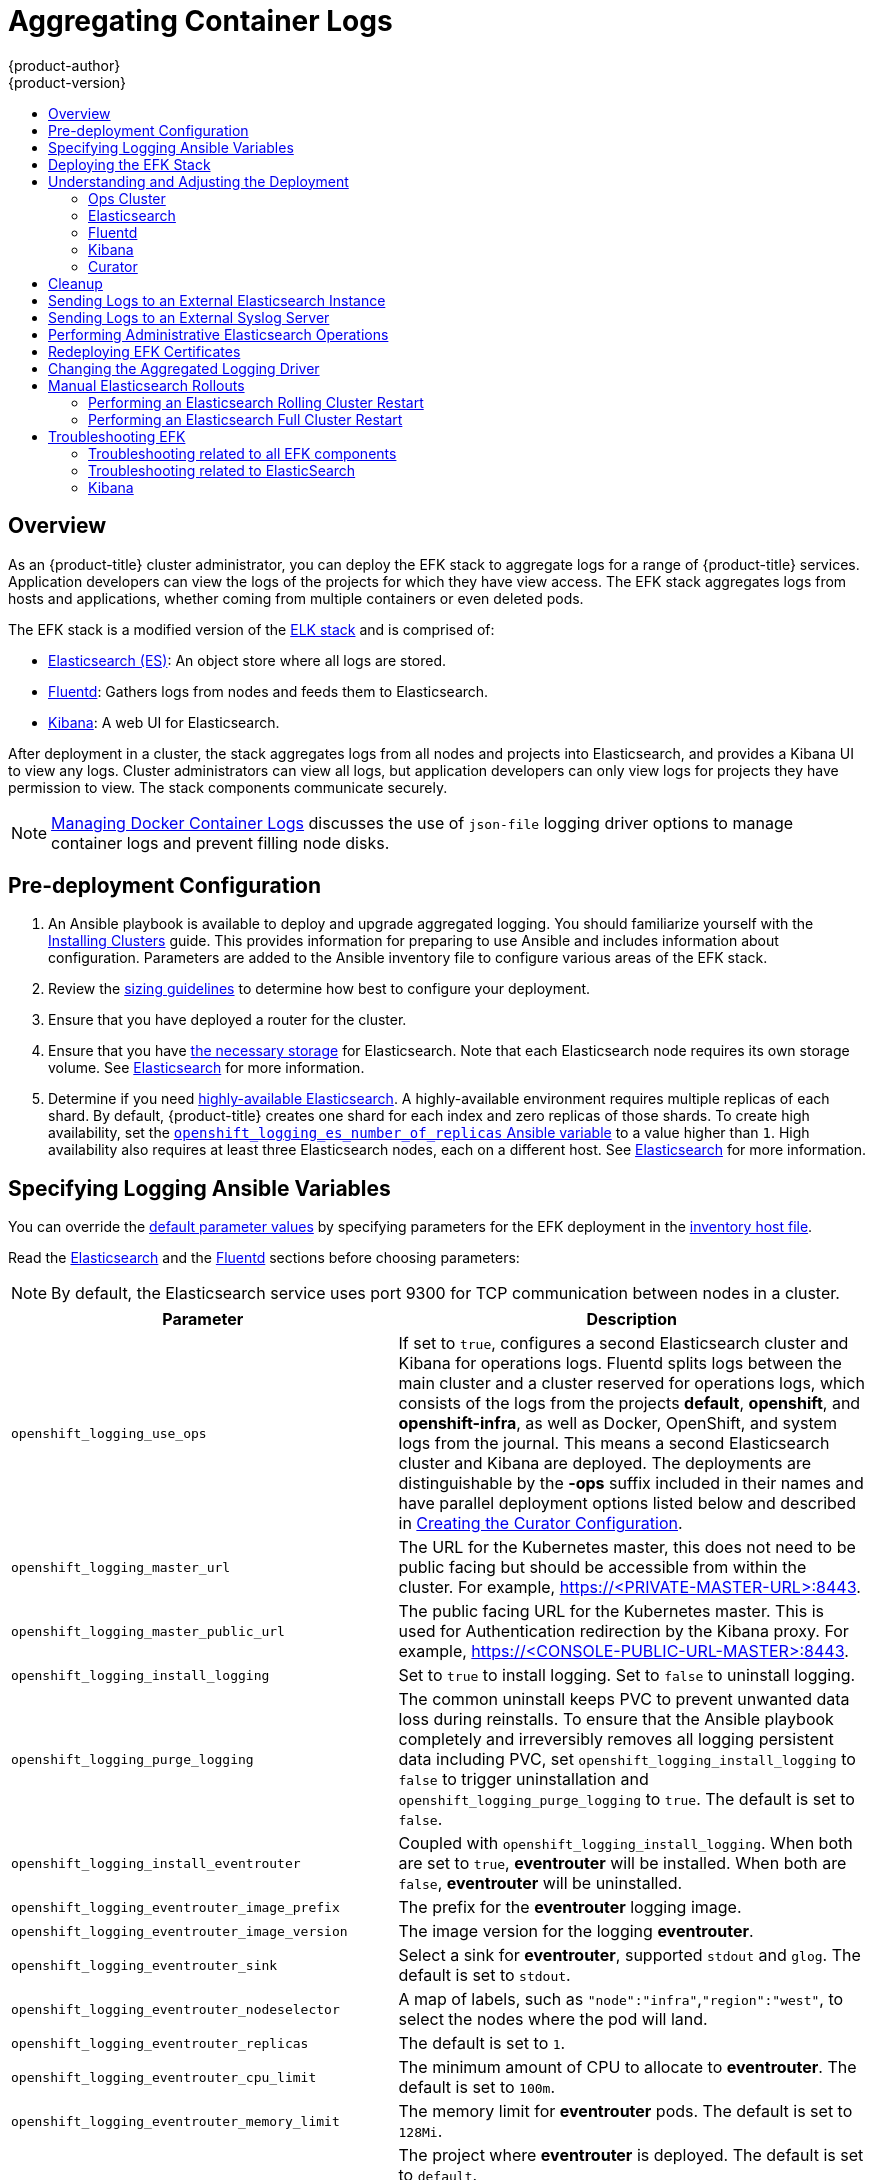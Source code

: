 [[install-config-aggregate-logging]]
= Aggregating Container Logs
{product-author}
{product-version}
ifdef::openshift-enterprise[]
:latest-tag: v3.11.69
endif::[]
ifdef::openshift-origin[]
:latest-tag: v3.11.69
endif::[]
:data-uri:
:icons:
:experimental:
:toc: macro
:toc-title:
:prewrap!:

toc::[]

== Overview

As an {product-title} cluster administrator, you can deploy the EFK stack to
aggregate logs for a range of {product-title} services. Application developers
can view the logs of the projects for which they have view access. The EFK stack
aggregates logs from hosts and applications, whether coming from multiple
containers or even deleted pods.

The EFK stack is a modified version of the
https://www.elastic.co/videos/introduction-to-the-elk-stack[ELK stack] and is
comprised of:

* https://www.elastic.co/products/elasticsearch[Elasticsearch (ES)]: An object store where all logs are stored.
* http://www.fluentd.org/architecture[Fluentd]: Gathers logs from nodes and feeds them to Elasticsearch.
* https://www.elastic.co/guide/en/kibana/current/introduction.html[Kibana]: A web UI for Elasticsearch.
ifdef::openshift-origin[]
* https://www.elastic.co/guide/en/elasticsearch/client/curator/current/about.html[Curator]: Removes old logs from Elasticsearch.
endif::openshift-origin[]

After deployment in a cluster, the stack aggregates logs from all nodes and
projects into Elasticsearch, and provides a Kibana UI to view any logs. Cluster
administrators can view all logs, but application developers can only view logs
for projects they have permission to view. The stack components communicate
securely.

[NOTE]
====
xref:../install/host_preparation.adoc#managing-docker-container-logs[Managing
Docker Container Logs] discusses the use of `json-file` logging driver options
to manage container logs and prevent filling node disks.
====

[[aggregate-logging-pre-deployment-configuration]]
== Pre-deployment Configuration

. An Ansible playbook is available to deploy and upgrade aggregated logging. You
should familiarize yourself with the
xref:../install/index.adoc#install-planning[Installing Clusters] guide. This
provides information for preparing to use Ansible and includes information about
configuration. Parameters are added to the Ansible inventory file to configure
various areas of the EFK stack.
. Review the xref:../install_config/aggregate_logging_sizing.adoc#install-config-aggregate-logging-sizing[sizing guidelines]
to determine how best to configure your deployment.
. Ensure that you have deployed a router for the cluster.
. Ensure that you have
xref:../install_config/persistent_storage/index.adoc#install-config-persistent-storage-index[the
necessary storage] for Elasticsearch. Note that each Elasticsearch node
requires its own storage volume. See
xref:../install_config/aggregate_logging.adoc#aggregated-elasticsearch[Elasticsearch] for more information.
. Determine if you need xref:ha-elasticsearch[highly-available Elasticsearch]. A highly-available environment requires
multiple replicas of each shard. By default, {product-title} creates one shard for each index and
zero replicas of those shards. To create high availability, set the xref:aggregate-logging-ansible-variables[`openshift_logging_es_number_of_replicas` Ansible variable]
to a value higher than `1`. High availability also requires at least three Elasticsearch nodes,
each on a different host. See xref:../install_config/aggregate_logging.adoc#aggregated-elasticsearch[Elasticsearch] for more information.

[[aggregate-logging-ansible-variables]]
== Specifying Logging Ansible Variables

You can override the https://github.com/openshift/openshift-ansible/blob/master/roles/openshift_logging/defaults/main.yml[default parameter values]
by specifying parameters for the EFK deployment in the
 xref:../install/configuring_inventory_file.adoc#configuring-ansible[inventory host file].

Read the xref:../install_config/aggregate_logging.adoc#aggregated-elasticsearch[Elasticsearch]
and the xref:aggregated-fluentd[Fluentd] sections
before choosing parameters:

[NOTE]
====
By default, the Elasticsearch service uses port 9300 for TCP communication
between nodes in a cluster.
====

[cols="3,7",options="header"]
|===
|Parameter
|Description

|`openshift_logging_use_ops`
|If set to `true`, configures a second Elasticsearch cluster and Kibana for
operations logs. Fluentd splits logs between the main cluster and a cluster
reserved for operations logs, which consists of the logs from the projects
*default*, *openshift*, and *openshift-infra*, as well as Docker, OpenShift, and
system logs from the journal. This means a second Elasticsearch cluster and
Kibana are deployed. The deployments are distinguishable by the *-ops* suffix
included in their names and have parallel deployment options listed below and
described in
xref:../install_config/aggregate_logging.adoc#aggregate-logging-creating-the-curator-configuration[Creating the Curator Configuration].

|`openshift_logging_master_url`
|The URL for the Kubernetes master, this does not need to be public facing but
should be accessible from within the cluster. For example,
https://<PRIVATE-MASTER-URL>:8443.

|`openshift_logging_master_public_url`
|The public facing URL for the Kubernetes master. This is used for Authentication
redirection by the Kibana proxy. For example,
https://<CONSOLE-PUBLIC-URL-MASTER>:8443.

|`openshift_logging_install_logging`
|Set to `true` to install logging. Set to `false` to uninstall logging.

|`openshift_logging_purge_logging`
|The common uninstall keeps PVC to prevent unwanted data loss during
reinstalls. To ensure that the Ansible playbook completely and irreversibly
removes all logging persistent data including PVC, set
`openshift_logging_install_logging` to `false` to trigger uninstallation and
`openshift_logging_purge_logging` to `true`. The default is set to `false`.

|`openshift_logging_install_eventrouter`
|Coupled with `openshift_logging_install_logging`. When both are set to `true`,
*eventrouter* will be installed. When both are `false`, *eventrouter* will be
uninstalled.

|`openshift_logging_eventrouter_image_prefix`
|The prefix for the *eventrouter* logging image.

|`openshift_logging_eventrouter_image_version`
|The image version for the logging *eventrouter*.

|`openshift_logging_eventrouter_sink`
|Select a sink for *eventrouter*, supported `stdout` and `glog`. The default is set
to `stdout`.

|`openshift_logging_eventrouter_nodeselector`
|A map of labels, such as `"node":"infra"`,`"region":"west"`, to select the nodes
where the pod will land.

|`openshift_logging_eventrouter_replicas`
|The default is set to `1`.

|`openshift_logging_eventrouter_cpu_limit`
|The minimum amount of CPU to allocate to *eventrouter*. The default is set to `100m`.

|`openshift_logging_eventrouter_memory_limit`
|The memory limit for *eventrouter* pods. The default is set to `128Mi`.

|`openshift_logging_eventrouter_namespace`
a|The project where *eventrouter* is deployed. The default is set to `default`.

[IMPORTANT]
====
Do not set the project to anything other than `default` or `openshift-*`. If you specify a different project,
event information from the other project can leak into indices that are not restricted to operations users.
To use a non-default project, create the project as usual using `oc new-project`.
====

|`openshift_logging_image_pull_secret`
|Specify the name of an existing pull
secret to be used for pulling component images from an authenticated registry.

|`openshift_logging_curator_default_days`
|The default minimum age (in days) Curator uses for deleting log records.

|`openshift_logging_curator_run_hour`
|The hour of the day Curator will run.

|`openshift_logging_curator_run_minute`
| The minute of the hour Curator will run.

|`openshift_logging_curator_run_timezone`
|The timezone Curator uses for figuring out its run time. Provide the
timezone as a string in the tzselect(8) or timedatectl(1) "Region/Locality"
format, for example `America/New_York` or `UTC`.

|`openshift_logging_curator_script_log_level`
|The script log level for Curator.

|`openshift_logging_curator_log_level`
|The log level for the Curator process.

|`openshift_logging_curator_cpu_limit`
|The amount of CPU to allocate to Curator.

|`openshift_logging_curator_memory_limit`
|The amount of memory to allocate to Curator.

|`openshift_logging_curator_nodeselector`
|A node selector that specifies
which nodes are eligible targets for deploying Curator instances.

|`openshift_logging_curator_ops_cpu_limit`
|Equivalent to `openshift_logging_curator_cpu_limit` for Ops cluster
when `openshift_logging_use_ops` is set to `true`.

|`openshift_logging_curator_ops_memory_limit`
|Equivalent to `openshift_logging_curator_memory_limit` for Ops cluster
when `openshift_logging_use_ops` is set to `true`.

|`openshift_logging_kibana_hostname`
|The external host name for web clients to reach Kibana.

|`openshift_logging_kibana_cpu_limit`
|The amount of CPU to allocate to Kibana.

|`openshift_logging_kibana_memory_limit`
|The amount of memory to allocate to Kibana.

|`openshift_logging_kibana_proxy_debug`
|When `true`, set the Kibana Proxy log level to `DEBUG`.

|`openshift_logging_kibana_proxy_cpu_limit`
|The amount of CPU to allocate to Kibana proxy.

|`openshift_logging_kibana_proxy_memory_limit`
|The amount of memory to allocate to Kibana proxy.

|`openshift_logging_kibana_replica_count`
|The number of nodes to which Kibana should be scaled up.

|`openshift_logging_kibana_nodeselector`
|A node selector that specifies
which nodes are eligible targets for deploying Kibana instances.

|`openshift_logging_kibana_env_vars`
|A map of environment variables to add to the Kibana deployment configuration.
For example, {"ELASTICSEARCH_REQUESTTIMEOUT":"30000"}.

|`openshift_logging_kibana_key`
|The public facing key to use when creating
the Kibana route.

|`openshift_logging_kibana_cert`
|The cert that matches
the key when creating the Kibana route.

|`openshift_logging_kibana_ca`
|Optional. The CA to goes with the key and cert used when creating the Kibana
route.

|`openshift_logging_kibana_ops_hostname`
|Equivalent to `openshift_logging_kibana_hostname` for Ops cluster
when `openshift_logging_use_ops` is set to `true`.

|`openshift_logging_kibana_ops_cpu_limit`
|Equivalent to `openshift_logging_kibana_cpu_limit` for Ops cluster
when `openshift_logging_use_ops` is set to `true`.

|`openshift_logging_kibana_ops_memory_limit`
|Equivalent to `openshift_logging_kibana_memory_limit` for Ops cluster
when `openshift_logging_use_ops` is set to `true`.

|`openshift_logging_kibana_ops_proxy_debug`
|Equivalent to `openshift_logging_kibana_proxy_debug` for Ops cluster
when `openshift_logging_use_ops` is set to `true`.

|`openshift_logging_kibana_ops_proxy_cpu_limit`
|Equivalent to `openshift_logging_kibana_proxy_cpu_limit` for Ops cluster
when `openshift_logging_use_ops` is set to `true`.

|`openshift_logging_kibana_ops_proxy_memory_limit`
|Equivalent to `openshift_logging_kibana_proxy_memory_limit` for Ops cluster
when `openshift_logging_use_ops` is set to `true`.

|`openshift_logging_kibana_ops_replica_count`
|Equivalent to `openshift_logging_kibana_replica_count` for Ops cluster
when `openshift_logging_use_ops` is set to `true`.

|`openshift_logging_es_allow_external`
|Set to `true` to expose Elasticsearch as a reencrypt route. Set to `false` by
default.

|`openshift_logging_es_hostname`
|The external-facing hostname to use for the route and the TLS server
certificate. The default is set to `es`.

For example, if `openshift_master_default_subdomain` is set to `=example.test`,
then the default value of `openshift_logging_es_hostname` will be
`es.example.test`.

|`openshift_logging_es_cert`
|The location of the certificate Elasticsearch uses for the external TLS server
cert. The default is a generated cert.

|`openshift_logging_es_key`
|The location of the key Elasticsearch uses for the external TLS server cert.
The default is a generated key.

|`openshift_logging_es_ca_ext`
|The location of the CA cert Elasticsearch uses for the external TLS
server cert. The default is the internal CA.

|`openshift_logging_es_ops_allow_external`
|Set to `true` to expose Elasticsearch as a reencrypt route. Set to `false` by
defaut.

|`openshift_logging_es_ops_hostname`
|The external-facing hostname to use for the route and the TLS server certificate.
The default is set to `es-ops`.

For example, if `openshift_master_default_subdomain` is set to `=example.test`,
then the default value of `openshift_logging_es_ops_hostname` will be
`es-ops.example.test`.

|`openshift_logging_es_ops_cert`
|The location of the certificate Elasticsearch uses for the external TLS server
cert. The default is a generated cert.

|`openshift_logging_es_ops_key`
|The location of the key Elasticsearch uses for the external TLS server cert.
The default is a generated key.

|`openshift_logging_es_ops_ca_ext`
|The location of the CA cert Elasticsearch uses for the external TLS
server cert. The default is the internal CA.

|`openshift_logging_fluentd_nodeselector`
|A node selector that specifies which nodes are eligible targets
for deploying Fluentd instances.
Any node where Fluentd should run (typically, all) must have this label
before Fluentd is able to run and collect logs.

When scaling up the Aggregated Logging cluster after installation,
the `openshift_logging` role labels nodes provided by
`openshift_logging_fluentd_hosts` with this node selector.

As part of the installation, it is recommended that you add the Fluentd node
selector label to the list of persisted
xref:../install/configuring_inventory_file.adoc#configuring-node-host-labels[node labels].

|`openshift_logging_fluentd_cpu_limit`
|The CPU limit for Fluentd pods.

|`openshift_logging_fluentd_memory_limit`
|The memory limit for Fluentd pods.

|`openshift_logging_fluentd_journal_read_from_head`
|Set to `true` if Fluentd should read from the head of Journal when first
starting up, using this may cause a delay in Elasticsearch receiving current log records.

|`openshift_logging_fluentd_hosts`
|List of nodes that should be labeled for Fluentd to be deployed. The default is
to label all nodes with ['--all']. The null value is
`openshift_logging_fluentd_hosts={}`.
To spin up Fluentd pods update the daemonset's `nodeSelector` to a valid label. For
example, ['host1.example.com', 'host2.example.com'].

|`openshift_logging_fluentd_audit_container_engine`
|When `openshift_logging_fluentd_audit_container_engine` is set to `true`, the
audit log of the container engine is collected and stored in ES. Enabling this
variable allows the EFK to watch the specified audit log file or the
default `/var/log/audit.log` file, collects audit information for the container
engine for the platform, then puts it into Kibana.

|`openshift_logging_fluentd_audit_file`
|Location of audit log file. The default is `/var/log/audit/audit.log`. Enabling this
variable allows the EFK to watch the specified audit log file or the
default `/var/log/audit.log` file, collects audit information for the container
engine for the platform, then puts it into Kibana.

|`openshift_logging_fluentd_audit_pos_file`
|Location of the Fluentd `in_tail` position file for the audit log file. The default is
`/var/log/audit/audit.log.pos`. Enabling this
variable allows the EFK to watch the specified audit log file or the
default `/var/log/audit.log` file, collects audit information for the container
engine for the platform, then puts it into Kibana.

|`openshift_logging_es_host`
|The name of the Elasticsearch service where Fluentd should send logs.

|`openshift_logging_es_port`
|The port for the Elasticsearch service where Fluentd should send logs.

|`openshift_logging_es_ca`
|The location of the CA Fluentd uses to communicate with `openshift_logging_es_host`.

|`openshift_logging_es_client_cert`
|The location of the client certificate Fluentd uses for `openshift_logging_es_host`.

|`openshift_logging_es_client_key`
|The location of the client key Fluentd uses for `openshift_logging_es_host`.

|`openshift_logging_es_cluster_size`
|Elasticsearch nodes to deploy. High availability requires at least three or more.

|`openshift_logging_es_cpu_limit`
|The amount of CPU limit for the Elasticsearch cluster.

|`openshift_logging_es_memory_limit`
|Amount of RAM to reserve per Elasticsearch instance. It
must be at least 512M. Possible suffixes are G,g,M,m.

|`openshift_logging_es_number_of_replicas`
|The number of replicas per primary shard for each new index. Defaults to '0'. A minimum of `1` is advisable
for production clusters. For a highly-available environment, set this value to `2` or higher and have at least three Elasticsearch nodes, each on a different host.

|`openshift_logging_es_number_of_shards`
|The number of primary shards for every new index created in ES. Defaults to `1`.

|`openshift_logging_es_pv_selector`
|A key/value map added to a PVC in order to select specific PVs.

|`openshift_logging_es_pvc_dynamic`
|To dynamically provision the backing storage, set the parameter value to `true`.
When set to `true`, the storageClass spec is omitted from the PVC definition.
When set to `false`, you must specify a value for the `openshift_logging_es_pvc_size` parameter.

If you set a value for the `openshift_logging_es_pvc_storage_class_name` parameter,
its value overrides the value of the `openshift_logging_es_pvc_dynamic` parameter.

|`openshift_logging_es_pvc_storage_class_name`
|To use a non-default storage class, specify the storage class name, such as
`glusterprovisioner` or `cephrbdprovisioner`. After you specify
the storage class name, dynamic volume provisioning is active regardless of the
`openshift_logging_es_pvc_dynamic` value.

|`openshift_logging_es_pvc_size`
|Size of the persistent volume claim to
create per Elasticsearch instance. For example, 100G. If omitted, no PVCs are
created, and ephemeral volumes are used instead. If you set this parameter, the logging installer sets `openshift_logging_elasticsearch_storage_type` to `pvc`.

If the `openshift_logging_es_pvc_dynamic` parameter has been set to `false`, you must set a value for this parameter.
Read the description of `openshift_logging_es_pvc_prefix` for more information.

|`openshift_logging_elasticsearch_storage_type`
|Sets the Elasticsearch storage type. If you are using xref:aggregated-logging-persistent-storage[Persistent Elasticsearch Storage], the logging installer sets this to `pvc`.

|`openshift_logging_es_pvc_prefix`
a|Prefix for the names of persistent volume claims to be used as storage for
Elasticsearch nodes. A number is appended per node, such as
*logging-es-1*. If they do not already exist, they are created with size
`_es-pvc-size_`.

When `openshift_logging_es_pvc_prefix` is set, and:

* `openshift_logging_es_pvc_dynamic`=`true`, the value for `openshift_logging_es_pvc_size` is optional.
* `openshift_logging_es_pvc_dynamic`=`false`, the value for `openshift_logging_es_pvc_size` must be set.

|`openshift_logging_es_recover_after_time`
|The amount of time Elasticsearch will wait before it tries to recover.

|`openshift_logging_es_storage_group`
|Number of a supplemental group ID for access to Elasticsearch storage volumes.
Backing volumes should allow access by this group ID.

|`openshift_logging_es_nodeselector`
|A node selector specified as a map that determines which nodes are eligible targets
for deploying Elasticsearch nodes. Use this map to place these instances on nodes that are reserved or optimized for running them.
For example, the selector could be `{"node-type":"infrastructure"}`. At least
one active node must have this label before Elasticsearch will deploy.

|`openshift_logging_es_ops_host`
|Equivalent to `openshift_logging_es_host` for Ops cluster
when `openshift_logging_use_ops` is set to `true`.

|`openshift_logging_es_ops_port`
|Equivalent to `openshift_logging_es_port` for Ops cluster
when `openshift_logging_use_ops` is set to `true`.

|`openshift_logging_es_ops_ca`
|Equivalent to `openshift_logging_es_ca` for Ops cluster
when `openshift_logging_use_ops` is set to `true`.

|`openshift_logging_es_ops_client_cert`
|Equivalent to `openshift_logging_es_client_cert` for Ops cluster
when `openshift_logging_use_ops` is set to `true`.

|`openshift_logging_es_ops_client_key`
|Equivalent to `openshift_logging_es_client_key` for Ops cluster
when `openshift_logging_use_ops` is set to `true`.

|`openshift_logging_es_ops_cluster_size`
|Equivalent to `openshift_logging_es_cluster_size` for Ops cluster
when `openshift_logging_use_ops` is set to `true`.

|`openshift_logging_es_ops_cpu_limit`
|Equivalent to `openshift_logging_es_cpu_limit` for Ops cluster
when `openshift_logging_use_ops` is set to `true`.

|`openshift_logging_es_ops_memory_limit`
|Equivalent to `openshift_logging_es_memory_limit` for Ops cluster
when `openshift_logging_use_ops` is set to `true`.

|`openshift_logging_es_ops_pv_selector`
|Equivalent to `openshift_logging_es_pv_selector` for Ops cluster
when `openshift_logging_use_ops` is set to `true`.

|`openshift_logging_es_ops_pvc_dynamic`
|Equivalent to `openshift_logging_es_pvc_dynamic` for Ops cluster
when `openshift_logging_use_ops` is set to `true`.

|`openshift_logging_es_ops_pvc_size`
|Equivalent to `openshift_logging_es_pvc_size` for Ops cluster
when `openshift_logging_use_ops` is set to `true`.

|`openshift_logging_es_ops_pvc_prefix`
|Equivalent to `openshift_logging_es_pvc_prefix` for Ops cluster
when `openshift_logging_use_ops` is set to `true`.

|`openshift_logging_es_ops_recover_after_time`
|Equivalent to `openshift_logging_es_recovery_after_time` for Ops cluster
when `openshift_logging_use_ops` is set to `true`.

|`openshift_logging_es_ops_storage_group`
|Equivalent to `openshift_logging_es_storage_group` for Ops cluster
when `openshift_logging_use_ops` is set to `true`.

|`openshift_logging_es_ops_nodeselector`
|A node selector that specifies which nodes are eligible targets
for deploying Elasticsearch nodes. This can be used to place
these instances on nodes reserved or optimized for running them.
For example, the selector could be `node-type=infrastructure`. At least
one active node must have this label before Elasticsearch will deploy.

|`openshift_logging_elasticsearch_kibana_index_mode`
a|The default value, `unique`, allows users to each have their own Kibana index. In
this mode, their saved queries, visualizations, and dashboards are not shared.

You may also set the value `shared_ops`. In this mode, all operations users
share a Kibana index which allows each operations user to see the same
queries, visualizations, and dashboards. To determine if you are an operations user:

----
#oc auth can-i view pod/logs -n default
yes
----

If you do not have appropriate access, contact your cluster administrator.

|`openshift_logging_kibana_ops_nodeselector`
|A node selector that specifies which nodes are eligible targets
for deploying Kibana instances.

|`openshift_logging_curator_ops_nodeselector`
|A node selector that specifies which nodes are eligible targets
for deploying Curator instances.

|===


[[logging-custom-certificates]]
*Custom Certificates*

You can specify custom certificates using the following inventory variables
instead of relying on those generated during the deployment process. These
certificates are used to encrypt and secure communication between a user's
browser and Kibana. The security-related files will be generated if they are not
supplied.

[cols="3,7",options="header"]
|===
|File Name
|Description

|`openshift_logging_kibana_cert`
|A browser-facing certificate for the Kibana server.

|`openshift_logging_kibana_key`
|A key to be used with the browser-facing Kibana certificate.

|`openshift_logging_kibana_ca`
|The absolute path on the control node to the CA file to use
for the browser facing Kibana certs.

|`openshift_logging_kibana_ops_cert`
|A browser-facing certificate for the Ops Kibana server.

|`openshift_logging_kibana_ops_key`
|A key to be used with the browser-facing Ops Kibana certificate.

|`openshift_logging_kibana_ops_ca`
|The absolute path on the control node to the CA file to use
for the browser facing ops Kibana certs.
|===

If you need to redeploy these certificates, see xref:fluentd-redeploy-certs[Redeploy EFK Certificates].

[[deploying-the-efk-stack]]
== Deploying the EFK Stack

The EFK stack is deployed using an Ansible playbook to the EFK components. Run the playbook from the default OpenShift Ansible location
using the default
xref:../install/configuring_inventory_file.adoc#configuring-ansible[inventory] file.

ifdef::openshift-origin[]
----
$ ansible-playbook playbooks/openshift-logging/config.yml
----
endif::openshift-origin[]

ifdef::openshift-enterprise[]
----
$ cd /usr/share/ansible/openshift-ansible
$ ansible-playbook [-i </path/to/inventory>] \
    playbooks/openshift-logging/config.yml
----
endif::openshift-enterprise[]

Running the playbook deploys all resources needed to support the stack; such as
Secrets, ServiceAccounts, and DeploymentConfigs, deployed to the project `openshift-logging`.
The playbook waits to deploy the component pods until the stack is running. If the wait steps fail, the
deployment could still be successful; it may be retrieving the component images
from the registry which can take up to a few minutes. You can watch the
process with:

----
$ oc get pods -w

logging-curator-1541129400-l5h77           0/1       Running   0          11h  <1>
logging-es-data-master-ecu30lr4-1-deploy   0/1       Running   0          11h  <2>
logging-fluentd-2lgwn                      1/1       Running   0          11h  <3>
logging-fluentd-lmvms                      1/1       Running   0          11h
logging-fluentd-p9nd7                      1/1       Running   0          11h
logging-kibana-1-zk94k                     2/2       Running   0          11h  <4>
----

<1> The Curator pod. Only one pod is needed for Curator.
<2> The Elasticsearch pod on this host.
<3> The Fliuentd pods. There is one pod for each node in the cluster.
<4> The Kibana pods.

You can use the `oc get pods -o wide command to see the nodes where the Fluentd pod are deployed:

----
$ oc get pods -o wide
NAME                                       READY     STATUS    RESTARTS   AGE       IP             NODE                         NOMINATED NODE
logging-es-data-master-5av030lk-1-2x494    2/2       Running   0          38m       154.128.0.80   ip-153-12-8-6.wef.internal   <none>
logging-fluentd-lqdxg                      1/1       Running   0          2m        154.128.0.85   ip-153-12-8-6.wef.internal   <none>
logging-kibana-1-gj5kc                     2/2       Running   0          39m       154.128.0.77   ip-153-12-8-6.wef.internal   <none>

----

They will eventually enter *Running* status. For additional details about the status of the pods during deployment by retrieving
associated events:

----
$ oc describe pods/<pod_name>
----

Check the logs if the pods do not run successfully:

----
$ oc logs -f <pod_name>
----

[[aggregate-logging-understanding-the-deployment]]
== Understanding and Adjusting the Deployment
This section describes adjustments that you can make to deployed components.

[[aggregated-ops]]
=== Ops Cluster

[NOTE]
====
The logs for the *default*, *openshift*, and *openshift-infra* projects are
automatically aggregated and grouped into the *.operations* item in the Kibana
interface.

The project where you have deployed the EFK stack (*logging*, as documented
here) is _not_ aggregated into *.operations* and is found under its ID.
====

If you set `openshift_logging_use_ops` to *true* in your inventory file, Fluentd is
configured to split logs between the main Elasticsearch cluster and another
cluster reserved for operations logs, which are defined as node system logs and
the projects *default*, *openshift*, and *openshift-infra*. Therefore, a
separate Elasticsearch cluster, a separate Kibana, and a separate Curator are
deployed to index, access, and manage operations logs. These deployments are set
apart with names that include `-ops`. Keep these separate deployments in mind if
you enable this option. Most of the following discussion also applies to the
operations cluster if present, just with the names changed to include `-ops`.

[[aggregated-elasticsearch]]
=== Elasticsearch

link:https://www.elastic.co/products/elasticsearch[Elasticsearch (ES)] is an object store where all logs are stored.

Elasticsearch organizes the log data into datastores, each called an _index_. Elasticsearch subdivides each index
into multiple pieces called _shards_, which it spreads across a set of Elasticsearch nodes in your cluster.
You can configure Elasticsearch to make copies of the shards, called _replicas_. Elasticsearch also spreads replicas across
the Elactisearch nodes.  The combination of shards and replicas is intended to
provide redundancy and resilience to failure. For example, if you configure three shards for the index with one replica,
Elasticsearch generates a total of six shards for that index: three primary shards and three replicas as a backup.

The {product-title} logging installer ensures each Elasticsearch node is deployed using a unique deployment configuration that includes its own storage volume.
You can xref:scaling-elasticsearch[create an additional deployment configuration] for each Elasticsearch node you add to the logging system.
During installation, you can use the xref:aggregate-logging-ansible-variables[`openshift_logging_es_cluster_size`] Ansible variable to specify the number of Elasticsearch nodes.

Alternatively, you can scale up your existing cluster by modifying the
`openshift_logging_es_cluster_size` in the inventory file and re-running the
logging playbook. Additional clustering parameters can be modified and are
described in xref:../install_config/aggregate_logging.adoc#aggregate-logging-ansible-variables[Specifying Logging Ansible Variables].

Refer to
link:https://www.elastic.co/guide/en/elasticsearch/guide/current/hardware.html[Elastic's
documentation] for considerations involved in choosing storage and
network location as directed below.

//tag::elasticsearch-ha[]
[NOTE]
====
A xref:ha-elasticsearch[highly-available Elasticsearch environment] requires at least three Elasticsearch nodes,
each on a different host, and setting the xref:../install_config/aggregate_logging.adoc#aggregate-logging-ansible-variables[`openshift_logging_es_number_of_replicas`] Ansible variable
to a value of `1` or higher to create replicas.
====
//end::elasticsearch-ha[]

*Viewing all Elasticsearch Deployments*

To view all current Elasticsearch deployments:

====
----
$ oc get dc --selector logging-infra=elasticsearch
----
====

[[ha-elasticsearch]]
*Configuring Elasticsearch for High Availability*

A highly-available Elasticsearch environment requires at least three Elasticsearch nodes,
each on a different host, and setting the xref:../install_config/aggregate_logging.adoc#aggregate-logging-ansible-variables[`openshift_logging_es_number_of_replicas` Ansible variable]
to a value of `1` or higher to create replicas.

Use the following scenarios as a guide for an {product-title} cluster with three Elasticsearch nodes:

* If you can tolerate one Elasticsearch node going down,
set `openshift_logging_es_number_of_replicas` to `1`. This ensures
that two nodes have a copy of all of the Elasticsearch data in the cluster.

* If you must tolerate two Elasticsearch nodes going down,
set `openshift_logging_es_number_of_replicas` to `2`. This ensures that
every node has a copy of all of the Elasticsearch data in the cluster.

Note that there is a trade-off between high availability and performance.
For example, having `openshift_logging_es_number_of_replicas=2` and
`openshift_logging_es_number_of_shards=3` requires Elasticsearch to spend
significant resources replicating the shard data among the nodes in the cluster.
Also, using a higher number of replicas requires doubling or tripling the data storage
requirements on each node, so you must take that into account when xref:aggregated-logging-persistent-storage[planning
persistent storage] for Elasticsearch.

*Considerations when Configuring the Number of Shards*

For the `openshift_logging_es_number_of_shards` parameter, consider:

* For higher performance, increase the number of shards.  For example, in a three
node cluster, set `openshift_logging_es_number_of_shards=3`. This will cause
each index to be split into three parts (shards), and the load for processing the
index will be spread out over all 3 nodes.
* If you have a large number of projects, you might see performance
degradation if you have more than a few thousand shards in the cluster.
Either reduce the number of shards or reduce the curation time.
* If you have a small number of very large indices, you might want to configure
`openshift_logging_es_number_of_shards=3` or higher.  Elasticsearch recommends
using a maximum shard size of less than 50 GB.

[[logging-node-selector]]
*Node Selector*

Because Elasticsearch can use a lot of resources, all members of a cluster
should have low latency network connections to each other and to any remote
storage. Ensure this by directing the instances to dedicated nodes, or a
dedicated region within your cluster, using a
xref:../admin_guide/managing_projects.adoc#using-node-selectors[node selector].

To configure a node selector, specify the `openshift_logging_es_nodeselector`
configuration option in the inventory file. This applies to all Elasticsearch
deployments; if you need to individualize the node selectors, you must manually
edit each deployment configuration after deployment. The node selector is
specified as a python compatible dict. For example, `{"node-type":"infra",
"region":"east"}`.

[[aggregated-logging-persistent-storage]]
==== Persistent Elasticsearch Storage ====

By default, the `openshift_logging` Ansible role creates an ephemeral
deployment in which all data in a pod is lost upon pod restart.

For production environments, each Elasticsearch deployment configuration requires a persistent storage volume. You can specify an existing xref:../architecture/additional_concepts/storage.adoc#persistent-volume-claims[persistent
volume claim] or allow {product-title} to create one.

* *Use existing PVCs.* If you create your own PVCs for the deployment, {product-title} uses those PVCs.
+
Name the PVCs to match the `openshift_logging_es_pvc_prefix` setting, which defaults to
`logging-es`. Assign each PVC a name with a sequence number added to it: `logging-es-0`,
`logging-es-1`, `logging-es-2`, and so on.

* *Allow {product-title} to create a PVC.* If a PVC for Elsaticsearch does not exist, {product-title} creates the PVC based on parameters
in the xref:../install/configuring_inventory_file.adoc#configuring-ansible[Ansible inventory file].
+
[cols="3,7",options="header"]
|===
|Parameter
|Description

|`openshift_logging_es_pvc_size`
| Specify the size of the PVC request.

|`openshift_logging_elasticsearch_storage_type`
a|Specify the storage type as `pvc`.
[NOTE]
====
This is an optional parameter. If you set the `openshift_logging_es_pvc_size` parameter to a value greater than 0, the logging installer automatically sets this parameter to `pvc` by default.
====

|`openshift_logging_es_pvc_prefix`
|Optionally, specify a custom prefix for the PVC.
|===
+
For example:
+
[source,bash]
----
openshift_logging_elasticsearch_storage_type=pvc
openshift_logging_es_pvc_size=104802308Ki
openshift_logging_es_pvc_prefix=es-logging
----

If using xref:../install_config/persistent_storage/dynamically_provisioning_pvs.adoc#install-config-persistent-storage-dynamically-provisioning-pvs[dynamically provisioned PVs], the {product-title} logging installer creates PVCs that use the default storage class or the PVC specified with the `openshift_logging_elasticsearch_pvc_storage_class_name` parameter.

If using NFS storage, the {product-title} installer creates the persistent volumes, based on the `openshift_logging_storage_*` parameters
and the xref:#deploying-the-efk-stack[{product-title} logging installer] creates PVCs, using the `openshift_logging_es_pvc_*` parameters.
Make sure you specify the correct parameters in order to use persistent volumes with EFK.
Also set the `openshift_enable_unsupported_configurations=true` parameter in the Ansible inventory file, as the logging installer blocks the installation of NFS with core infrastructure by default.

[WARNING]
====
Using NFS storage as a volume or a persistent volume, or using NAS such as
Gluster, is not supported for Elasticsearch storage, as Lucene relies on file
system behavior that NFS does not supply. Data corruption and other problems can
occur.
====

If your environment requires NFS storage, use one of the following methods:

* xref:aggregated-logging-nfs-persistent[NFS as a persistent volume]

* xref:aggregated-logging-nfs-local[NFS storage as local storage]

[[aggregated-logging-nfs-persistent]]
===== Using NFS as a persistent volume =====

You can deploy NFS as an xref:aggregated-logging-nfs-auto[automatically provisioned persistent volume]
or xref:aggregated-logging-nfs-volume[using a predefined NFS volume].

For more information, see xref:../install_config/storage_examples/shared_storage.adoc#install-config-storage-examples-shared-storage[Sharing an NFS mount across two persistent volume claims] to leverage shared storage for use by two separate containers.

[[aggregated-logging-nfs-auto]]
*Using automatically provisioned NFS*

To use NFS as a persistent volume where NFS is automatically provisioned:

. Add the following lines to the Ansible inventory file to create an NFS auto-provisioned storage class and dynamically provision the backing storage:
+
----
openshift_logging_es_pvc_storage_class_name=$nfsclass
openshift_logging_es_pvc_dynamic=true
----

. Use the following command to deploy the NFS volume using the logging playbook:
+
----
ansible-playbook /usr/share/ansible/openshift-ansible/playbooks/openshift-logging/config.yml
----

. Use the following steps to create a PVC:

.. Edit the Ansible inventory file to set the PVC size:
+
----
openshift_logging_es_pvc_size=50Gi
----
+
[NOTE]
====
The logging playbook selects a volume based on size and might use an unexpected volume if any other persistent volume has same size.
====

.. Use the following command to rerun the Ansible *_deploy_cluster.yml_* playbook:
+
----
ansible-playbook /usr/share/ansible/openshift-ansible/playbooks/deploy_cluster.yml
----
+
The installer playbook creates the NFS volume based on the `openshift_logging_storage` variables.

[[aggregated-logging-nfs-volume]]
*Using a predefined NFS volume*

To deploy logging alongside the {product-title} cluster using an existing NFS volume:

. Edit the Ansible inventory file to configure the NFS volume and set the PVC size:
+
----
openshift_logging_storage_kind=nfs
openshift_enable_unsupported_configurations=true
openshift_logging_storage_access_modes=["ReadWriteOnce"]
openshift_logging_storage_nfs_directory=/srv/nfs
openshift_logging_storage_nfs_options=*(rw,root_squash)
openshift_logging_storage_volume_name=logging
openshift_logging_storage_volume_size=100Gi
openshift_logging_storage_labels={:storage=>"logging"}
openshift_logging_install_logging=true
----

. Use the following command to redeploy the EFK stack:
+
----
ansible-playbook /usr/share/ansible/openshift-ansible/playbooks/deploy_cluster.yml
----

[[aggregated-logging-nfs-local]]
===== Using NFS as local storage =====

You can allocate a large file on an NFS server and mount the file to the nodes. You can then use the file as a host path device.

----
$ mount -F nfs nfserver:/nfs/storage/elasticsearch-1 /usr/local/es-storage
$ chown 1000:1000 /usr/local/es-storage
----

Then, use *_/usr/local/es-storage_* as a host-mount as described below.
Use a different backing file as storage for each Elasticsearch node.

This loopback must be maintained manually outside of {product-title}, on the
node. You must not maintain it from inside a container.

It is possible to use a local disk volume (if available) on each
node host as storage for an Elasticsearch replica. Doing so requires
some preparation as follows.

. The relevant service account must be given the privilege to mount and edit a
local volume:
+
====
----
$ oc adm policy add-scc-to-user privileged  \
       system:serviceaccount:logging:aggregated-logging-elasticsearch <1>
----
<1> Use the project you created earlier (for example, *logging*) when running the
logging playbook.
====

. Each Elasticsearch node definition must be patched to claim that privilege,
for example:
+
----
$ for dc in $(oc get deploymentconfig --selector component=es -o name); do
    oc scale $dc --replicas=0
    oc patch $dc \
       -p '{"spec":{"template":{"spec":{"containers":[{"name":"elasticsearch","securityContext":{"privileged": true}}]}}}}'
  done
----

. The Elasticsearch replicas must be located on the correct nodes to use the local
storage, and must not move around, even if those nodes are taken down for a
period of time. This requires giving each Elasticsearch replica a node selector
that is unique to a node where an administrator has allocated storage for it. To
configure a node selector, edit each Elasticsearch deployment configuration, adding
or editing the *nodeSelector* section to specify a unique label that you have
applied for each desired node:

----
apiVersion: v1
kind: DeploymentConfig
spec:
  template:
    spec:
      nodeSelector:
        logging-es-node: "1" <1>
----
<1> This label must uniquely identify a replica with a single node that bears that
label, in this case `logging-es-node=1`.


. Create a node selector for each required node.
. Use the `oc label` command to apply labels to as many nodes as needed.

For example, if your deployment has three infrastructure nodes, you could add labels for those
nodes as follows:
----
$ oc label node <nodename1> logging-es-node=1
$ oc label node <nodename2> logging-es-node=2
$ oc label node <nodename3> logging-es-node=3
----

For information about adding a label to a node, see
xref:../admin_guide/manage_nodes.adoc#updating-labels-on-nodes[Updating Labels on Nodes].

To automate applying the node selector you can instead use the `oc patch` command:

----
$ oc patch dc/logging-es-<suffix> \
   -p '{"spec":{"template":{"spec":{"nodeSelector":{"logging-es-node":"1"}}}}}'
----

. Once these steps are taken, a local host mount can be applied to each replica as in this example
(where we assume storage is mounted at the same path on each node) (change to `--selector component=es-ops` for Ops cluster):
+
----
$ for dc in $(oc get deploymentconfig --selector component=es -o name); do
    oc set volume $dc \
          --add --overwrite --name=elasticsearch-storage \
          --type=hostPath --path=/usr/local/es-storage
    oc rollout latest $dc
    oc scale $dc --replicas=1
  done
----

[[scaling-elasticsearch]]
===== Changing the Scale of Elasticsearch =====

If you need to scale up the number of Elasticsearch nodes in your cluster,
you can create a deployment configuration for each Elasticsearch node you want to add.

Due to the nature of persistent volumes and how Elasticsearch is
configured to store its data and recover the cluster, you cannot simply increase
the nodes in an Elasticsearch deployment configuration.

The simplest way to change the scale of Elasticsearch is to modify the inventory
host file and re-run the logging playbook as described previously. If you
have supplied persistent storage for the deployment, this should not be
disruptive.

[NOTE]
====
Resizing an Elasticsearch cluster using the logging playbook is only possible when
the new `openshift_logging_es_cluster_size` value is higher than the current number
of Elasticsearch nodes (scaled up) in the cluster.
====

[[expose-elasticsearch-as-route]]
===== Expose Elasticsearch as a Route =====

By default, Elasticsearch deployed with OpenShift aggregated logging is not
accessible from outside the logging cluster. You can enable a route for external
access to Elasticsearch for those tools that want to access its data.

You have access to Elasticsearch using your OpenShift token, and
you can provide the external Elasticsearch and Elasticsearch Ops
hostnames when creating the server certificate (similar to Kibana).

. To access Elasticsearch as a reencrypt route, define the following variables:
+
----
openshift_logging_es_allow_external=True
openshift_logging_es_hostname=elasticsearch.example.com
----

. Change to the playbook directory and run the following Ansible playbook:
+
----
$ cd /usr/share/ansible/openshift-ansible
$ ansible-playbook [-i </path/to/inventory>] \
    playbooks/openshift-logging/config.yml
----

. To log in to Elasticsearch remotely, the request must contain three HTTP headers:
+
----
Authorization: Bearer $token
X-Proxy-Remote-User: $username
X-Forwarded-For: $ip_address
----

. You must have access to the project in order to be able to access to the
logs. For example:
+
----
$ oc login <user1>
$ oc new-project <user1project>
$ oc new-app <httpd-example>
----

. You need to get the token of this ServiceAccount to be used in the request:
+
----
$ token=$(oc whoami -t)
----

. Using the token previously configured, you should be able access Elasticsearch
through the exposed route:
+
----
$ curl -k -H "Authorization: Bearer $token" -H "X-Proxy-Remote-User: $(oc whoami)" -H "X-Forwarded-For: 127.0.0.1" https://es.example.test/project.my-project.*/_search?q=level:err | python -mjson.tool
----

[[aggregated-fluentd]]
=== Fluentd

Fluentd is deployed as a DaemonSet that deploys nodes according to a node
label selector, which you can specify with the inventory parameter
`openshift_logging_fluentd_nodeselector` and the default is `logging-infra-fluentd`.
As part of the OpenShift cluster installation, it is recommended that you add the
Fluentd node selector to the list of persisted
xref:../install/configuring_inventory_file.adoc#configuring-node-host-labels[node labels].

Fluentd uses `journald` as the system log source. These are log messages from
the operating system, the container runtime, and OpenShift.

The available container runtimes provide minimal information to identify the
source of log messages. Log collection and normalization of logs can occur after
a pod is deleted and additional metadata cannot be retrieved from the
API server, such as labels or annotations.

If a pod with a given name and namespace is deleted before the log collector
finishes processing logs, there might not be a way to distinguish the log messages
from a similarly named pod and namespace. This can cause logs to be indexed and
annotated to an index that is not owned by the user who deployed the pod.

[IMPORTANT]
====
The available container runtimes provide minimal information to identify the
source of log messages and do not guarantee unique individual log
messages or that these messages can be traced to their source.
====

Clean installations of {product-title} 3.9 or later use `json-file` as the default log
driver, but environments upgraded from {product-title} 3.7 will maintain their
existing `journald` log driver configuration. It is recommended to use the
`json-file` log driver. See xref:fluentd-update-source[Changing the Aggregated
Logging Driver] for instructions to change your existing log driver
configuration to `json-file`.

[[fluentd-view-logs]]
*Viewing Fluentd Logs*

How you view logs depends upon the xref:fluentd-file[`LOGGING_FILE_PATH` setting].

* If `LOGGING_FILE_PATH` points to a file, use the *logs* utility to print out the contents of Fluentd log files:
+
----
oc exec <pod> -- logs <1>
----
<1> Specify the name of the Fluentd pod. Note the space before `logs`.
+
For example:
+
----
oc exec logging-fluentd-lmvms -- logs
----
+
The contents of log files are printed out, starting with the oldest log.  Use `-f` option to follow what is being written into the logs.

* If you are using `LOGGING_FILE_PATH=console`, Fluentd writes logs to its default location, `/var/log/fluentd/fluentd.log`. You can retrieve the logs with the `oc logs -f <pod_name>` command.
+
For example
+
----
oc logs -f /var/log/fluentd/fluentd.log
----

[[fluentd-file]]
*Configuring Fluentd Log Location*

Fluentd writes logs to a specified file, by default `/var/log/fluentd/fluentd.log`, or to the console, based on the `LOGGING_FILE_PATH` environment variable.

To change the default output location for the Fluentd logs, use the `LOGGING_FILE_PATH` parameter
in the xref:../install/configuring_inventory_file.adoc#configuring-ansible[default inventory file].
You can specify a particular file or use the Fluentd default location:

----
LOGGING_FILE_PATH=console <1>
LOGGING_FILE_PATH=<path-to-log/fluentd.log> <2>
----

<1> Sends the log output to the Fluentd default location. Retrieve the logs with the `oc logs -f <pod_name>` command.
<2> Sends the log output to the specified file. Retrieve the logs with the `oc exec <pod_name> -- logs` command.

After changing these parameters, re-run the xref:../install_config/aggregate_logging.adoc#deploying-the-efk-stack[logging installer playbook]:

----
$ cd /usr/share/ansible/openshift-ansible
$ ansible-playbook [-i </path/to/inventory>] \
    playbooks/openshift-logging/config.yml
----

[[fluentd-rotation]]
*Configuring Fluentd Log Rotation*

When the current Fluentd log file reaches a specified size, {product-title} automatically renames the *fluentd.log* log file so that new logging data can be collected.
Log rotation is enabled by default.

The following example shows logs in a cluster where the maximum log size is 1Mb and four logs should be retained. When the *fluentd.log* reaches 1Mb, {product-title}
deletes the current *fluentd.log.4*, renames each of the Fluentd logs in turn, and creates a new *fluentd.log*.

----
fluentd.log     0b
fluentd.log.1  1Mb
fluentd.log.2  1Mb
fluentd.log.3  1Mb
fluentd.log.4  1Mb
----

You can control the size of the Fluentd log files and how many of the renamed files that {product-title} retains using
environment variables.

.Parameters for configuring Fluentd log rotation
[cols="3,7",options="header"]
|===
|Parameter
|Description

| `LOGGING_FILE_SIZE` | The maximum size of a single Fluentd log file in Bytes. If the size of the *flientd.log* file exceeds this value, {product-title} renames the *fluentd.log.** files and creates a new *fluentd.log*. The default is 1024000 (1MB).
| `LOGGING_FILE_AGE` | The number of logs that Fluentd retains before deleting. The default value is `10`.
|===

For example:

----
$ oc set env ds/logging-fluentd LOGGING_FILE_AGE=30 LOGGING_FILE_SIZE=1024000"
----

Turn off log rotation by setting `LOGGING_FILE_PATH=console`.
This causes Fluentd to write logs to the Fluentd default location, *_/var/log/fluentd/fluentd.log_*, where you can retrieve them using the `oc logs -f <pod_name>` command.

----
oc set env ds/fluentd LOGGING_FILE_PATH=console
----


[[fluentd-external-log-aggregator]]
*Configuring Fluentd to Send Logs to an External Log Aggregator*

You can configure Fluentd to send a copy of its logs to an external log
aggregator, and not the default Elasticsearch, using the `secure-forward`
plug-in. From there, you can further process log records after the locally
hosted Fluentd has processed them.

ifdef::openshift-origin[]
The `secure-forward` plug-in is provided with the Fluentd image as of v1.4.0.
endif::openshift-origin[]

The logging deployment provides a `secure-forward.conf` section in the Fluentd configmap
for configuring the external aggregator:

----
<store>
@type secure_forward
self_hostname pod-${HOSTNAME}
shared_key thisisasharedkey
secure yes
enable_strict_verification yes
ca_cert_path /etc/fluent/keys/your_ca_cert
ca_private_key_path /etc/fluent/keys/your_private_key
ca_private_key_passphrase passphrase
<server>
  host ose1.example.com
  port 24284
</server>
<server>
  host ose2.example.com
  port 24284
  standby
</server>
<server>
  host ose3.example.com
  port 24284
  standby
</server>
</store>
----

This can be updated using the `oc edit` command:

----
$ oc edit configmap/logging-fluentd
----

Certificates to be used in `secure-forward.conf` can be added to the existing
secret that is mounted on the Fluentd pods. The `your_ca_cert` and
`your_private_key` values must match what is specified in `secure-forward.conf`
in `configmap/logging-fluentd`:

----
$ oc patch secrets/logging-fluentd --type=json \
  --patch "[{'op':'add','path':'/data/your_ca_cert','value':'$(base64 /path/to/your_ca_cert.pem)'}]"
$ oc patch secrets/logging-fluentd --type=json \
  --patch "[{'op':'add','path':'/data/your_private_key','value':'$(base64 /path/to/your_private_key.pem)'}]"
----

[NOTE]
====
Replace `your_private_key` with a generic name. This is a link to the JSON path,
not a path on your host system.
====

When configuring the external aggregator, it must be able to accept messages
securely from Fluentd.

If the external aggregator is another Fluentd server, it must have the
`fluent-plugin-secure-forward` plug-in installed and make use of the input
plug-in it provides:

----
<source>
  @type secure_forward

  self_hostname ${HOSTNAME}
  bind 0.0.0.0
  port 24284

  shared_key thisisasharedkey

  secure yes
  cert_path        /path/for/certificate/cert.pem
  private_key_path /path/for/certificate/key.pem
  private_key_passphrase secret_foo_bar_baz
</source>
----

You can find further explanation of how to set up the
`fluent-plugin-secure-forward` plug-in in the
link:https://github.com/tagomoris/fluent-plugin-secure-forward[`fluent-plugin-secure-forward` repository].

*Reducing the Number of Connections from Fluentd to the API Server*

[IMPORTANT]
====
`mux` is a Technology Preview feature only.
ifdef::openshift-enterprise[]
Technology Preview features are not supported with Red Hat production service
level agreements (SLAs), might not be functionally complete, and Red Hat does
not recommend to use them for production. These features provide early access to
upcoming product features, enabling customers to test functionality and provide
feedback during the development process.

For more information on Red Hat Technology Preview features support scope, see
https://access.redhat.com/support/offerings/techpreview/.
endif::[]
====

`mux` is a Secure Forward listener service.

[cols="3,7",options="header"]
|===
|Parameter
|Description

| `openshift_logging_use_mux`
|The default is set to `False`. If set to `True`,
a service called `mux` is deployed. This service acts as a Fluentd
`secure_forward` aggregator for the node agent Fluentd daemonsets running in the
cluster. Use `openshift_logging_use_mux` to reduce the number of connections to
the OpenShift API server, and configure each node in Fluentd to send raw logs to
`mux` and turn off the Kubernetes metadata plug-in. This requires the use of
`openshift_logging_mux_client_mode`.

|`openshift_logging_mux_client_mode`
|Values for `openshift_logging_mux_client_mode` are `minimal` and `maximal`, and
there is no default. `openshift_logging_mux_client_mode` causes the Fluentd node
agent to send logs to mux rather than directly to Elasticsearch. The value
`maximal` means that Fluentd does as much processing as possible at the node
before sending the records to `mux`. The `maximal` value is recommended for
using `mux`. The value `minimal` means that Fluentd does no processing at all,
and sends the raw logs to `mux` for processing. It is not recommended to use the
`minimal` value.

| `openshift_logging_mux_allow_external`
|The default is set to `False`. If set to `True`, the `mux` service is
deployed, and it is configured to allow Fluentd clients running outside of
the cluster to send logs using `secure_forward`. This allows OpenShift logging
to be used as a central logging service for clients other than OpenShift, or
other OpenShift clusters.

| `openshift_logging_mux_hostname`
|The default is `mux` plus `openshift_master_default_subdomain`. This is the
hostname `external_clients` will use to connect to `mux`, and is used in the
TLS server cert subject.

| `openshift_logging_mux_port`
|24284

| `openshift_logging_mux_cpu_limit`
|500M

| `openshift_logging_mux_memory_limit`
|1Gi

| `openshift_logging_mux_default_namespaces`
|The default is `mux-undefined`. The first value in the list is the namespace to
use for undefined projects, followed by any additional namespaces to create by
default. Usually, you do not need to set this value.

| `openshift_logging_mux_namespaces`
|The default value is empty, allowing for additional namespaces to create for
external `mux` clients to associate with their logs. You will need to set this
value.
|===


[[fluentd-throttling]]
*Throttling logs in Fluentd*

For projects that are especially verbose, an administrator can throttle down the
rate at which the logs are read in by Fluentd before being processed.

[WARNING]
====
Throttling can contribute to log aggregation falling behind for the configured
projects; log entries can be lost if a pod is deleted before Fluentd catches up.
====

[NOTE]
====
Throttling does not work when using the systemd journal as the log
source. The throttling implementation depends on being able to throttle the
reading of the individual log files for each project. When reading from the
journal, there is only a single log source, no log files, so no file-based
throttling is available. There is not a method of restricting the log
entries that are read into the Fluentd process.
====

To tell Fluentd which projects it should be restricting, edit the throttle
configuration in its ConfigMap after deployment:

----
$ oc edit configmap/logging-fluentd
----

The format of the *_throttle-config.yaml_* key is a YAML file that contains
project names and the desired rate at which logs are read in on each
node. The default is 1000 lines at a time per node. For example:

* Projects
----
project-name:
  read_lines_limit: 50

second-project-name:
  read_lines_limit: 100
----

* Logging
----
logging:
  read_lines_limit: 500

test-project:
  read_lines_limit: 10

.operations:
  read_lines_limit: 100
----


When you make changes to any part of the EFK stack, specifically Elasticsearch
or Fluentd, you should first scale Elasicsearch down to zero and scale Fluentd
so it does not match any other nodes. Then, make the changes and scale
Elasicsearch and Fluentd back.

To scale Elasicsearch to zero:
----
$ oc scale --replicas=0 dc/<ELASTICSEARCH_DC>
----

Change nodeSelector in the daemonset configuration to match zero:

.Get the Fluentd node selector:
----
$ oc get ds logging-fluentd -o yaml |grep -A 1 Selector
     nodeSelector:
       logging-infra-fluentd: "true"
----

.Use the `oc patch` command to modify the daemonset nodeSelector:
----
$ oc patch ds logging-fluentd -p '{"spec":{"template":{"spec":{"nodeSelector":{"nonexistlabel":"true"}}}}}'
----

.Get the Fluentd node selector:
----
$ oc get ds logging-fluentd -o yaml |grep -A 1 Selector
     nodeSelector:
       "nonexistlabel: "true"
----

Scale Elastcsearch back up from zero:
----
$ oc scale --replicas=# dc/<ELASTICSEARCH_DC>
----

Change nodeSelector in the daemonset configuration back to
logging-infra-fluentd: "true".

Use the `oc patch` command to modify the daemonset nodeSelector:
----
oc patch ds logging-fluentd -p '{"spec":{"template":{"spec":{"nodeSelector":{"logging-infra-fluentd":"true"}}}}}'
----

[[aggregate-logging-kibana]]
=== Kibana

To access the Kibana console from the {product-title} web console, add the
`loggingPublicURL` parameter in the
xref:../install_config/web_console_customization.adoc#install-config-web-console-customization[master
webconsole-config configmap file], with the URL of the Kibana console (the
`kibana-hostname` parameter). The value must be an HTTPS URL:

====
----
...
clusterInfo:
  ...
  loggingPublicURL: "https://kibana.example.com"
...
----
====

Setting the `loggingPublicURL` parameter creates a *View Archive* button on the
{product-title} web console under the *Browse* -> *Pods* -> *<pod_name>* ->
*Logs* tab. This links to the Kibana console.

[NOTE]
====
You need to log in to the Kibana console when your valid login cookie expires, for example:
you need to log in:

* on the first use
* after logging out
//* after 1 week from initial log in
====

You can scale the Kibana deployment as usual for redundancy:

====
----
$ oc scale dc/logging-kibana --replicas=2
----
====

[NOTE]
====
To ensure the scale persists across multiple executions of the logging playbook,
make sure to update the `openshift_logging_kibana_replica_count` in the inventory file.
====


You can see the user interface by visiting the site specified by the
`openshift_logging_kibana_hostname` variable.

See the link:https://www.elastic.co/guide/en/kibana/4.5/discover.html[Kibana
documentation] for more information on Kibana.

[[kibana-visualizations-dashboard]]
*Kibana Visualize*

Kibana Visualize enables you to create visualizations and dashboards for
monitoring container and pod logs allows administrator users (`cluster-admin` or
`cluster-reader`) to view logs by deployment, namespace, pod, and container.

Kibana Visualize exists inside the Elasticsearch and ES-OPS
pod, and must be run inside those pods. To load dashboards and other Kibana UI
objects, you must first log into Kibana as the user you want to add the
dashboards to, then log out. This will create the necessary per-user
configuration that the next step relies on. Then, run:

----
$ oc exec <$espod> -- es_load_kibana_ui_objects <user-name>
----

Where `$espod` is the name of any one of your Elasticsearch pods.

[[configuring-curator]]
=== Curator

Curator allows administrators to configure scheduled Elasticsearch maintenance
operations to be performed automatically on a per-project basis. It is scheduled
to perform actions daily based on its configuration. Only one Curator pod is
recommended per Elasticsearch cluster. Curator is configured via a YAML
configuration file with the following structure:

[NOTE]
====
The time zone is set based on the {product-title} master node.
====

----
$PROJECT_NAME:
  $ACTION:
    $UNIT: $VALUE

$PROJECT_NAME:
  $ACTION:
    $UNIT: $VALUE
 ...

----

The available parameters are:

[cols="3,7",options="header"]
|===
|Variable Name
|Description

|`PROJECT_NAME`
|The actual name of a project, such as *myapp-devel*. For {product-title} *operations*
logs, use the name `.operations` as the project name.

|`ACTION`
|The action to take, currently only `delete` is allowed.

|`UNIT`
|One of `days`, `weeks`, or `months`.

|`VALUE`
|An integer for the number of units.

|`.defaults`
|Use `.defaults` as the `$PROJECT_NAME` to set the defaults for projects that are
not specified.

|`.regex`
|The list of regular expressions that match project names.

|`pattern`
|The valid and properly escaped regular expression pattern enclosed by single
quotation marks.

|===

For example, to configure Curator to:

- Delete indices in the *myapp-dev* project older than `1 day`
- Delete indices in the *myapp-qe* project older than `1 week`
- Delete *operations* logs older than `8 weeks`
- Delete all other projects indices after they are `31 days` old
- Delete indices older than 1 day that are matched by the '^project\..+\-dev.*$' regex
- Delete indices older than 2 days that are matched by the '^project\..+\-test.*$' regex

Use:

----
config.yaml: |
  myapp-dev:
    delete:
      days: 1

  myapp-qe:
    delete:
      weeks: 1

  .operations:
    delete:
      weeks: 8

  .defaults:
    delete:
      days: 31

  .regex:
    - pattern: '^project\..+\-dev\..*$'
      delete:
        days: 1
    - pattern: '^project\..+\-test\..*$'
      delete:
        days: 2
----

[IMPORTANT]
====
When you use `months` as the `$UNIT` for an operation, Curator starts counting at
the first day of the current month, not the current day of the current month.
For example, if today is April 15, and you want to delete indices that are 2 months
older than today (delete: months: 2), Curator does not delete indices that are dated
older than February 15; it deletes indices older than February 1. That is, it
goes back to the first day of the current month, then goes back two whole months
from that date. If you want to be exact with Curator, it is best to use days
(for example, `delete: days: 30`).
====

[[aggregate-logging-using-curator-actions-file]]
==== Using the Curator Actions File

Setting the {product-title} custom configuration file format ensures internal
indices are not mistakenly deleted.

To use the *actions file*, add an exclude rule to your Curator configuration to
retain these indices. You must manually add all of the required patterns.

----
actions.yaml: |
actions:

    action: delete_indices
    description: be careful!
    filters:
    - exclude: false
      kind: regex
      filtertype: pattern
      value: '^project\.myapp\..*$'
    - direction: older
      filtertype: age
      source: name
      timestring: '%Y.%m.%d'
      unit_count: 7
      unit: days
    options:
      continue_if_exception: false
      timeout_override: '300'
      ignore_empty_list: true

    action: delete_indices
    description: be careful!
    filters:
    - exclude: false
      kind: regex
      filtertype: pattern
      value: '^\.operations\..*$'
    - direction: older
      filtertype: age
      source: name
      timestring: '%Y.%m.%d'
      unit_count: 56
      unit: days
    options:
      continue_if_exception: false
      timeout_override: '300'
      ignore_empty_list: true

    action: delete_indices
    description: be careful!
    filters:
    - exclude: true
      kind: regex
      filtertype: pattern
      value: '^project\.myapp\..*$|^\.operations\..*$|^\.searchguard\..*$|^\.kibana$'
    - direction: older
      filtertype: age
      source: name
      timestring: '%Y.%m.%d'
      unit_count: 30
      unit: days
    options:
      continue_if_exception: false
      timeout_override: '300'
      ignore_empty_list: true
----


[[aggregate-logging-creating-the-curator-configuration]]
==== Creating the Curator Configuration

The `openshift_logging` Ansible role provides a ConfigMap from which Curator
reads its configuration. You may edit or replace this ConfigMap to reconfigure
Curator. Currently the `logging-curator` ConfigMap is used to configure both
your ops and non-ops Curator instances. Any `.operations` configurations are
in the same location as your application logs configurations.

. To create the Curator configuration, edit the configuration in the deployed
ConfigMap:
+
----
$ oc edit configmap/logging-curator
----
+
Or, manually create the jobs from a cronjob:
+
----
oc create job --from=cronjob/logging-curator <job_name>
----
+
* For scripted deployments, copy the configuration file that was created by the
installer and create your new {product-title} custom configuration:
+
----
$ oc extract configmap/logging-curator --keys=curator5.yaml,config.yaml --to=/my/config
  edit /my/config/curator5.yaml
  edit /my/config/config.yaml
$ oc delete configmap logging-curator ; sleep 1
$ oc create configmap logging-curator \
    --from-file=curator5.yaml=/my/config/curator5.yaml \
    --from-file=config.yaml=/my/config/config.yaml \
    ; sleep 1
----
+
* Alternatively, if you are using the *actions file*:
+
----
$ oc extract configmap/logging-curator --keys=curator5.yaml,actions.yaml --to=/my/config
  edit /my/config/curator5.yaml
  edit /my/config/actions.yaml
$ oc delete configmap logging-curator ; sleep 1
$ oc create configmap logging-curator \
    --from-file=curator5.yaml=/my/config/curator5.yaml \
    --from-file=actions.yaml=/my/config/actions.yaml \
    ; sleep 1
----

The next scheduled job uses this configuration.

You can use the following commands to control the cronjob:

----
# suspend cronjob
oc patch cronjob logging-curator -p '{"spec":{"suspend":true}}'

# resume cronjob
oc patch cronjob logging-curator -p '{"spec":{"suspend":false}}

# change cronjob schedule
oc patch cronjob logging-curator -p '{"spec":{"schedule":"0 0 * * *"}}' <1>
----
<1> The `schedule` option accepts schedules in link:https://en.wikipedia.org/wiki/Cron[cron format].

[[aggregate-logging-cleanup]]
== Cleanup

Remove everything generated during the deployment.

ifdef::openshift-origin[]
----
$ ansible-playbook playbooks/openshift-logging/config.yml \
    -e openshift_logging_install_logging=False
----
endif::openshift-origin[]

ifdef::openshift-enterprise[]
----
$ cd /usr/share/ansible/openshift-ansible
$ ansible-playbook [-i </path/to/inventory>] \
    playbooks/openshift-logging/config.yml \
    -e openshift_logging_install_logging=False
----
endif::openshift-enterprise[]

////
[[troubleshooting-kibana]]
== Troubleshooting Kibana

Using the Kibana console with {product-title} can cause problems that are easily
solved, but are not accompanied with useful error messages. Check the following
troubleshooting sections if you are experiencing any problems when deploying
Kibana on {product-title}:

*Login Loop*

The OAuth2 proxy on the Kibana console must share a secret with the master
host's OAuth2 server. If the secret is not identical on both servers, it can
cause a login loop where you are continuously redirected back to the Kibana
login page.

To fix this issue, delete the current OAuthClient, change to the playbook directory and use `openshift-ansible`
to re-run the `openshift_logging` role:

====
----
$ oc delete oauthclient/kibana-proxy
$ cd /usr/share/ansible/openshift-ansible
$ ansible-playbook [-i </path/to/inventory>] \
    playbooks/openshift-logging/config.yml
----
====

*Cryptic Error When Viewing the Console*

When attempting to visit the Kibana console, you may receive a browser
error instead:

====
----
{"error":"invalid_request","error_description":"The request is missing a required parameter,
 includes an invalid parameter value, includes a parameter more than once, or is otherwise malformed."}
----
====

This can be caused by a mismatch between the OAuth2 client and server. The
return address for the client must be in a whitelist so the server can securely
redirect back after logging in.

Fix this issue by replacing the OAuthClient entry. Change to the playbook directory
and run the *_config.yml_* playbook again:

====
----
$ oc delete oauthclient/kibana-proxy
$ cd /usr/share/ansible/openshift-ansible
$ ansible-playbook [-i </path/to/inventory>] \
    playbooks/openshift-logging/config.yml
----
====

If the problem persists, check that you are accessing Kibana at a URL listed in
the OAuth client. This issue can be caused by accessing the URL at a forwarded
port, such as 1443 instead of the standard 443 HTTPS port. You can adjust the
server whitelist by editing the OAuth client:

====
----
$ oc edit oauthclient/kibana-proxy
----
====

*503 Error When Viewing the Console*

If you receive a proxy error when viewing the Kibana console, it could be caused
by one of two issues.

First, Kibana may not be recognizing pods. If Elasticsearch is slow in starting
up, Kibana may timeout trying to reach it. Check whether the relevant service
has any endpoints:

====
----
$ oc describe service logging-kibana
Name:                   logging-kibana
[...]
Endpoints:              <none>
----
====

If any Kibana pods are live, endpoints are listed. If they are not, check
the state of the Kibana pods and deployment. You may need to scale the
deployment down and back up again.

The second possible issue may be caused if the route for accessing the Kibana
service is masked. This can happen if you perform a test deployment in one
project, then deploy in a different project without completely removing the
first deployment. When multiple routes are sent to the same destination, the
default router will only route to the first created. Check the problematic route
to see if it is defined in multiple places:

====
----
$ oc get route  --all-namespaces --selector logging-infra=support
----
====

*F-5 Load Balancer and X-Forwarded-For Enabled*

If you are attempting to use a F-5 load balancer in front of Kibana with
`X-Forwarded-For` enabled, this can cause an issue in which the Elasticsearch
`Searchguard` plug-in is unable to correctly accept connections from Kibana.

.Example Kibana Error Message
----
Kibana: Unknown error while connecting to Elasticsearch

Error: Unknown error while connecting to Elasticsearch
Error: UnknownHostException[No trusted proxies]
----

To configure Searchguard to ignore the extra header:

. Scale down all Fluentd pods.
. Scale down Elasticsearch after the Fluentd pods have terminated.
. Add `searchguard.http.xforwardedfor.header: DUMMY` to the Elasticsearch
configuration section.
+

----
$ oc edit configmap/logging-elasticsearch <1>
----
<1> This approach requires that Elasticsearch's configurations are within a ConfigMap.
+
. Scale Elasticsearch back up.
. Scale up all Fluentd pods.
////


[[sending-logs-to-an-external-elasticsearch-instance]]
== Sending Logs to an External Elasticsearch Instance

Fluentd sends logs to the value of the `ES_HOST`, `ES_PORT`, `OPS_HOST`,
and `OPS_PORT` environment variables of the Elasticsearch deployment
configuration. The application logs are directed to the `ES_HOST` destination,
and operations logs to `OPS_HOST`.

[NOTE]
====
Sending logs directly to an AWS Elasticsearch instance is not supported. Use
xref:fluentd-external-log-aggregator[Fluentd Secure Forward] to direct logs to
an instance of Fluentd that you control and that is configured with the
`fluent-plugin-aws-elasticsearch-service` plug-in.
====

To direct logs to a specific Elasticsearch instance, edit the deployment
configuration and replace the value of the above variables with the desired
instance:

----
$ oc edit dc/<deployment_configuration>
----

For an external Elasticsearch instance to contain both application and
operations logs, you can set `ES_HOST` and `OPS_HOST` to the same destination,
while ensuring that `ES_PORT` and `OPS_PORT` also have the same value.

If your externally hosted Elasticsearch instance does not use TLS, update the
`_CLIENT_CERT`, `_CLIENT_KEY`, and `_CA` variables to be empty. If it does
use TLS, but not mutual TLS, update the `_CLIENT_CERT` and `_CLIENT_KEY`
variables to be empty and patch or recreate the *logging-fluentd* secret with
the appropriate `_CA` value for communicating with your Elasticsearch instance.
If it uses Mutual TLS as the provided Elasticsearch instance does, patch or
recreate the *logging-fluentd* secret with your client key, client cert, and CA.


[NOTE]
====
If you are not using the provided Kibana and Elasticsearch images, you will not
have the same multi-tenant capabilities and your data will not be restricted by
user access to a particular project.
====

[[sending-logs-to-external-rsyslog]]
== Sending Logs to an External Syslog Server

Use the `fluent-plugin-remote-syslog` plug-in on the host to send logs to an
external syslog server.

Set environment variables in the `logging-fluentd` or `logging-mux` deployment
configurations:

[source,yaml]
----
- name: REMOTE_SYSLOG_HOST <1>
  value: host1
- name: REMOTE_SYSLOG_HOST_BACKUP
  value: host2
- name: REMOTE_SYSLOG_PORT_BACKUP
  value: 5555
----
<1> The desired remote syslog host. Required for each host.

This will build two destinations. The syslog server on `host1` will be
receiving messages on the default port of `514`, while `host2` will be receiving
the same messages on port `5555`.

Alternatively, you can configure your own custom *_fluent.conf_* in the
`logging-fluentd` or `logging-mux` ConfigMaps.

**Fluentd Environment Variables**

[cols="3,7",options="header"]
|===
|Parameter |Description

|`USE_REMOTE_SYSLOG`
|Defaults to `false`. Set to `true` to enable use of the
`fluent-plugin-remote-syslog` gem

|`REMOTE_SYSLOG_HOST`
|(Required) Hostname or IP address of the remote syslog server.

|`REMOTE_SYSLOG_PORT`
|Port number to connect on. Defaults to `514`.

|`REMOTE_SYSLOG_SEVERITY`
|Set the syslog severity level. Defaults to `debug`.

|`REMOTE_SYSLOG_FACILITY`
|Set the syslog facility. Defaults to `local0`.

|`REMOTE_SYSLOG_USE_RECORD`
|Defaults to `false`. Set to `true` to use the record's severity and facility fields to set on the syslog message.

|`REMOTE_SYSLOG_REMOVE_TAG_PREFIX`
|Removes the prefix from the tag, defaults to `''` (empty).

|`REMOTE_SYSLOG_TAG_KEY`
|If specified, uses this field as the key to look on the record, to set the tag on the syslog message.

|`REMOTE_SYSLOG_PAYLOAD_KEY`
|If specified, uses this field as the key to look on the record, to set the payload on the syslog message.

|===

[WARNING]
====
This implementation is insecure, and should only be used in environments
where you can guarantee no snooping on the connection.
====

**Fluentd Logging Ansible Variables**

[cols="3,7",options="header"]
|===
|Parameter |Description

|`openshift_logging_fluentd_remote_syslog`
|The default is set to `false`. Set to `true` to enable use of the
fluent-plugin-remote-syslog gem.

|`openshift_logging_fluentd_remote_syslog_host`
|Hostname or IP address of the remote syslog server, this is mandatory.

|`openshift_logging_fluentd_remote_syslog_port`
|Port number to connect on, defaults to `514`.

|`openshift_logging_fluentd_remote_syslog_severity`
|Set the syslog severity level, defaults to `debug`.

|`openshift_logging_fluentd_remote_syslog_facility`
|Set the syslog facility, defaults to `local0`.

|`openshift_logging_fluentd_remote_syslog_use_record`
|The default is set to `false`. Set to `true` to use the record's severity
and facility fields to set on the syslog message.

|`openshift_logging_fluentd_remote_syslog_remove_tag_prefix`
|Removes the prefix from the tag, defaults to `''` (empty).

|`openshift_logging_fluentd_remote_syslog_tag_key`
|If string is specified, uses this field as the key to look on the record, to
set the tag on the syslog message.

|`openshift_logging_fluentd_remote_syslog_payload_key`
|If string is specified, uses this field as the key to look on the record, to
set the payload on the syslog message.
|===

**Mux Logging Ansible Variables**

[cols="3,7",options="header"]
|===
|Parameter |Description

|`openshift_logging_mux_remote_syslog`
|The default is set to `false`. Set to `true` to enable use of the
fluent-plugin-remote-syslog gem.

|`openshift_logging_mux_remote_syslog_host`
|Hostname or IP address of the remote syslog server, this is mandatory.

|`openshift_logging_mux_remote_syslog_port`
|Port number to connect on, defaults to `514`.

|`openshift_logging_mux_remote_syslog_severity`
|Set the syslog severity level, defaults to `debug`.

|`openshift_logging_mux_remote_syslog_facility`
|Set the syslog facility, defaults to `local0`.

|`openshift_logging_mux_remote_syslog_use_record`
|The default is set to `false`. Set to `true` to use the record's severity
and facility fields to set on the syslog message.

|`openshift_logging_mux_remote_syslog_remove_tag_prefix`
|Removes the prefix from the tag, defaults to `''` (empty).

|`openshift_logging_mux_remote_syslog_tag_key`
|If string is specified, uses this field as the key to look on the record, to
set the tag on the syslog message.

|`openshift_logging_mux_remote_syslog_payload_key`
|If string is specified, uses this field as the key to look on the record, to
set the payload on the syslog message.
|===

[[aggregate-logging-performing-elasticsearch-maintenance-operations]]
== Performing Administrative Elasticsearch Operations

As of logging version
ifdef::openshift-origin[]
1.2.0,
endif::openshift-origin[]
ifdef::openshift-enterprise[]
3.2.0,
endif::openshift-enterprise[]
an administrator certificate, key, and CA that can be used to communicate with and perform
administrative operations on Elasticsearch are provided within the
*logging-elasticsearch* secret.

[NOTE]
====
To confirm whether or not your EFK installation provides these, run:
----
$ oc describe secret logging-elasticsearch
----
====

. Connect to an Elasticsearch pod that is in the cluster on which you are
attempting to perform maintenance.

. To find a pod in a cluster use either:
+
----
$ oc get pods -l component=es -o name | head -1
$ oc get pods -l component=es-ops -o name | head -1
----

. Connect to a pod:
+
----
$ oc rsh <your_Elasticsearch_pod>
----

. Once connected to an Elasticsearch container, you can use the certificates
mounted from the secret to communicate with Elasticsearch per its
link:https://www.elastic.co/guide/en/elasticsearch/reference/2.3/indices.html[Indices APIs documentation].
+
Fluentd sends its logs to Elasticsearch using the index format *project.{project_name}.{project_uuid}.YYYY.MM.DD*
where YYYY.MM.DD is the date of the log record.
+
For example, to delete all logs for the *openshift-logging* project with uuid *3b3594fa-2ccd-11e6-acb7-0eb6b35eaee3*
from June 15, 2016, we can run:
+
----
$ curl --key /etc/elasticsearch/secret/admin-key \
  --cert /etc/elasticsearch/secret/admin-cert \
  --cacert /etc/elasticsearch/secret/admin-ca -XDELETE \
  "https://localhost:9200/project.logging.3b3594fa-2ccd-11e6-acb7-0eb6b35eaee3.2016.06.15"
----

[[fluentd-redeploy-certs]]
== Redeploying EFK Certificates

You can redeploy EFK certificates, if needed.

To redeploy EFK certificates:

. Run the following command to delete the all certificate files:
+
----
$ rm /etc/origin/logging
----

. Verify that the xref:logging-custom-certificates[Custom Certificate] parameters are set
in your xref:../install/configuring_inventory_file.adoc#configuring-ansible[inventory host file].

. Use the Ansible playbook to redeploy the EFK stack:
+
----
$ cd /usr/share/ansible/openshift-ansible
$ ansible-playbook [-i </path/to/inventory>] \
    playbooks/openshift-logging/config.yml
----
+
The command fails with an error message similar to the following:
+
----
RUNNING HANDLER [openshift_logging_elasticsearch : Checking current health for {{ _es_node }} cluster] ***
Friday 14 December 2018 07:53:44 +0000 (0:00:01.571) 0:05:01.710 *******
[WARNING]: Consider using the get_url or uri module rather than running curl.
If you need to use command because get_url or uri is insufficient you can add
warn=False to this command task or set command_warnings=False in ansible.cfg to
get rid of this message.

fatal: [ec2-34-207-171-49.compute-1.amazonaws.com]: FAILED! => {"changed": true, "cmd": ["curl", "-s", "-k", "--cert", "/tmp/openshift-logging-ansible-3v1NOI/admin-cert", "--key", "/tmp/openshift-logging-ansible-3v1NOI/admin-key", "https://logging-es.openshift-logging.svc:9200/_cluster/health?pretty"], "delta": "0:00:01.024054", "end": "2018-12-14 02:53:33.467642", "msg": "non-zero return code", "rc": 7, "start": "2018-12-14 02:53:32.443588", "stderr": "", "stderr_lines": [], "stdout": "", "stdout_lines": []}
RUNNING HANDLER [openshift_logging_elasticsearch : Set Logging message to manually restart] ***
Friday 14 December 2018 07:53:46 +0000 (0:00:01.557) 0:05:03.268 *******
----

. Run the following command to delete all pods to refresh the secret:
+
----
$ oc delete pod --all -n openshift-logging
----

[[fluentd-update-source]]
== Changing the Aggregated Logging Driver

For aggregated logging, it is recommended to use the `json-file` log driver.

[IMPORTANT]
====
When using the `json-file` driver, ensure that you are using Docker
version *docker-1.12.6-55.gitc4618fb.el7_4 now* or later.
====

Fluentd determines the driver Docker is using by checking the
*_/etc/docker/daemon.json_* and *_/etc/sysconfig/docker_* files.

You can determine which driver Docker is using with the `docker info` command:

----
# docker info | grep Logging

Logging Driver: journald
----

To change to `json-file`:

. Modify either the *_/etc/sysconfig/docker_* or *_/etc/docker/daemon.json_* files.
+
For example:
+
[source,json]
----
# cat /etc/sysconfig/docker
OPTIONS=' --selinux-enabled --log-driver=json-file --log-opt max-size=1M --log-opt max-file=3 --signature-verification=False'

cat /etc/docker/daemon.json
{
"log-driver": "json-file",
"log-opts": {
"max-size": "1M",
"max-file": "1"
}
}
----

. Restart the Docker service:
+
----
systemctl restart docker
----

. Restart Fluentd.
+
[WARNING]
====
Restarting Fluentd on more than a dozen nodes at once will create a large load
on the Kubernetes scheduler. Exercise caution when using the following the
directions to restart Fluentd.
====
+
There are two methods for restarting Fluentd. You can restart the Fluentd on one
node or a set of nodes, or on all nodes.
+
.. The following steps demonstrate how to restart Fluentd on one node or a set of
nodes.

... List the nodes where Fluentd is running:
+
----
$ oc get nodes -l logging-infra-fluentd=true
----
+
... For each node, remove the label and turn off Fluentd:
+
----
$ oc label node $node logging-infra-fluentd-
----
+
... Verify Fluentd is off:
+
----
$ oc get pods -l component=fluentd
----
+
... For each node, restart Fluentd:
+
----
$ oc label node $node logging-infra-fluentd=true
----
+
.. The following steps demonstrate how to restart the Fluentd all nodes.

... Turn off Fluentd on all nodes:
+
----
$ oc label node -l logging-infra-fluentd=true --overwrite logging-infra-fluentd=false
----
+
... Verify Fluentd is off:
+
----
$ oc get pods -l component=fluentd
----
+
... Restart Fluentd on all nodes:
+
----
$ oc label node -l logging-infra-fluentd=false --overwrite logging-infra-fluentd=true
----
+
... Verify Fluentd is on:
+
----
$ oc get pods -l component=fluentd
----

ifdef::openshift-origin[]
[[exported-fields]]
== Exported Fields

These are the fields exported by the logging system and available for searching
from Elasticsearch and Kibana. Use the full, dotted field name when searching.
For example, for an Elasticsearch */_search URL*, to look for a Kubernetes pod name,
use `/_search/q=kubernetes.pod_name:name-of-my-pod`.
The following sections describe fields that may not be present in your logging store.
Not all of these fields are present in every record.
The fields are grouped in the following categories:

* `exported-fields-Default`
* `exported-fields-rsyslog`
* `exported-fields-systemd`
* `exported-fields-kubernetes`
* `exported-fields-docker`
* `exported-fields-pipeline_metadata`
* `exported-fields-ovirt`
* `exported-fields-aushape`
* `exported-fields-tlog`

[discrete]
[[exported-fields-Default]]
=== Top Level Fields

The top level fields are common to every application, and may be present in
every record. For the Elasticsearch template, top level fields populate the actual
mappings of `default` in the template's mapping section.

[cols="3,7",options="header"]
|===
|Parameter
|Description

| `@timestamp`
| The UTC value marking when the log payload was created, or when the log payload
was first collected if the creation time is not known. This is the log
processing pipeline’s best effort determination of when the log payload was
generated. Add the `@` prefix convention to note a field as being reserved for a
particular use. With Elasticsearch, most tools look for `@timestamp` by default.
For example, the format would be 2015-01-24 14:06:05.071000.

| `geoip`
|This is geo-ip of the machine.

| `hostname`
|The `hostname` is the fully qualified domain name (FQDN) of the entity
generating the original payload. This field is an attempt to derive this
context. Sometimes the entity generating it knows the context. While other times
that entity has a restricted namespace itself, which is known by the collector
or normalizer.

| `ipaddr4`
|The IP address V4 of the source server, which can be an array.

| `ipaddr6`
|The IP address V6 of the source server, if available.

| `level`
|The logging level as provided by `rsyslog` (severitytext property), python's
logging module. Possible values are as listed at
link:http://sourceware.org/git/?p=glibc.git;a=blob;f=misc/sys/syslog.h;h=ee01478c4b19a954426a96448577c5a76e6647c0;hb=HEAD#l74[`misc/sys/syslog.h`]
plus `trace` and `unknown`. For example, "alert crit debug emerg err info notice
trace unknown warning". Note that `trace` is not in the `syslog.h` list but many
applications use it.

. You should only use `unknown` when the logging system gets a value it does not
understand, and note that it is the highest level.
. Consider `trace` as higher or more verbose, than `debug`.
. `error` is deprecated, use `err`.
. Convert `panic` to `emerg`.
. Convert `warn` to `warning`.

Numeric values from `syslog/journal PRIORITY` can usually be mapped using the
priority values as listed at
link:http://sourceware.org/git/?p=glibc.git;a=blob;f=misc/sys/syslog.h;h=ee01478c4b19a954426a96448577c5a76e6647c0;hb=HEAD#l51[misc/sys/syslog.h].

Log levels and priorities from other logging systems should be mapped to the
nearest match. See
link:https://docs.python.org/2.7/library/logging.html#logging-levels[python
logging] for an example.

| `message`
|A typical log entry message, or payload. It can be stripped of metadata pulled
out of it by the collector or normalizer, that is UTF-8 encoded.

| `pid`
|This is the process ID of the logging entity, if available.

| `service`
|The name of the service associated with the logging entity, if available. For
example, the `syslog APP-NAME` and `rsyslog programname` property are mapped to
the service field.

| `tags`
|Optionally provided operator defined list of tags placed on each log by the
collector or normalizer. The payload can be a string with whitespace-delimited
string tokens, or a JSON list of string tokens.

| `file`
|Optional path to the file containing the log entry local to the collector `TODO`
analyzer for file paths.

| `offset`
|The offset value can represent bytes to the start of the log line in the file
(zero or one based), or log line numbers (zero or one based), as long as the
values are strictly monotonically increasing in the context of a single log
file. The values are allowed to wrap, representing a new version of the log file
(rotation).

| `namespace_name`
|Associate this record with the `namespace` that shares it's name. This value
will not be stored, but it is used to associate the record with the appropriate
`namespace` for access control and visualization. Normally this value will be
given in the tag, but if the protocol does not support sending a tag, this field
can be used. If this field is present, it will override the `namespace` given in
the tag or in `kubernetes.namespace_name`.

| `namespace_uuid`
|This is the `uuid` associated with the `namespace_name`. This value will not be
stored, but is used to associate the record with the appropriate namespace for
access control and visualization. If this field is present, it will override the
`uuid` given in `kubernetes.namespace_uuid`. This will also cause the Kubernetes
metadata lookup to be skipped for this log record.
|===

[discrete]
[[exported-fields-collectd]]
=== `collectd` Fields

The following fields represent namespace metrics metadata.

[cols="3,7",options="header"]
|===
|Parameter
|Description

| `collectd.interval`
|type: float

The `collectd` interval.

| `collectd.plugin`
|type: string

The `collectd` plug-in.

| `collectd.plugin_instance`
|type: string

The `collectd` plugin_instance.

| `collectd.type_instance`
|type: string

The `collectd` `type_instance`.

| `collectd.type`
|type: string

The `collectd` type.

| `collectd.dstypes`
|type: string

The `collectd` dstypes.
|===

[discrete]
[[exported-fields-collectd.processes]]
=== `collectd.processes` Fields

The following field corresponds to the `collectd` processes plug-in.

[cols="3,7",options="header"]
|===
|Parameter
|Description

| `collectd.processes.ps_state`
|type: integer
The `collectd ps_state` type of processes plug-in.
|===

[discrete]
[[exported-fields-collectd.processes.ps_disk_ops]]
=== `collectd.processes.ps_disk_ops` Fields

The `collectd` `ps_disk_ops` type of processes plug-in.

[cols="3,7",options="header"]
|===
|Parameter
|Description

| `collectd.processes.ps_disk_ops.read`
|type: float

`TODO`

| `collectd.processes.ps_disk_ops.write`
|type: float

`TODO`

| `collectd.processes.ps_vm`
|type: integer

The `collectd` `ps_vm` type of processes plug-in.

| `collectd.processes.ps_rss`
|type: integer

The `collectd` `ps_rss` type of processes plug-in.

| `collectd.processes.ps_data`
|type: integer

The `collectd` `ps_data` type of processes plug-in.

| `collectd.processes.ps_code`
|type: integer

The `collectd` `ps_code` type of processes plug-in.

| `collectd.processes.ps_stacksize`
| type: integer

The `collectd` `ps_stacksize` type of processes plug-in.
|===

[discrete]
[[exported-fields-collectd.processes.ps_cputime]]
=== `collectd.processes.ps_cputime` Fields

The `collectd` `ps_cputime` type of processes plug-in.

[cols="3,7",options="header"]
|===
|Parameter
|Description

| `collectd.processes.ps_cputime.user`
|type: float

`TODO`

| `collectd.processes.ps_cputime.syst`
|type: float

`TODO`
|===

[discrete]
[[exported-fields-collectd.processes.ps_count]]
=== `collectd.processes.ps_count` Fields

The `collectd` `ps_count` type of processes plug-in.

[cols="3,7",options="header"]
|===
|Parameter
|Description

| `collectd.processes.ps_count.processes`
|type: integer

`TODO`

| `collectd.processes.ps_count.threads`
|type: integer

`TODO`
|===

[discrete]
[[exported-fields-collectd.processes.ps_pagefaults]]
=== `collectd.processes.ps_pagefaults` Fields

The `collectd` `ps_pagefaults` type of processes plug-in.

[cols="3,7",options="header"]
|===
|Parameter
|Description

| `collectd.processes.ps_pagefaults.majflt`
|type: float

`TODO`

| `collectd.processes.ps_pagefaults.minflt`
|type: float

`TODO`
|===

[discrete]
[[exported-fields-collectd.processes.ps_disk_octets]]
=== `collectd.processes.ps_disk_octets` Fields

The `collectd ps_disk_octets` type of processes plug-in.

[cols="3,7",options="header"]
|===
|Parameter
|Description

| `collectd.processes.ps_disk_octets.read`
|type: float

`TODO`

| `collectd.processes.ps_disk_octets.write`
|type: float

`TODO`

| `collectd.processes.fork_rate`
|type: float

The `collectd` `fork_rate` type of processes plug-in.
|===

[discrete]
[[exported-fields-collectd.disk]]
=== `collectd.disk` Fields

Corresponds to `collectd` disk plug-in.

[discrete]
[[exported-fields-collectd.disk.disk_merged]]
=== `collectd.disk.disk_merged` Fields

The `collectd` `disk_merged` type of disk plug-in.

[cols="3,7",options="header"]
|===
|Parameter
|Description

| `collectd.disk.disk_merged.read`
|type: float

`TODO`

| `collectd.disk.disk_merged.write`
|type: float

`TODO`
|===

[discrete]
[[exported-fields-collectd.disk.disk_octets]]
=== `collectd.disk.disk_octets` Fields

The `collectd` `disk_octets` type of disk plug-in.

[cols="3,7",options="header"]
|===
|Parameter
|Description

| `collectd.disk.disk_octets.read`
|type: float

`TODO`

| `collectd.disk.disk_octets.write`
|type: float

`TODO`
|===

[discrete]
[[exported-fields-collectd.disk.disk_time]]
=== `collectd.disk.disk_time` Fields

The `collectd` `disk_time` type of disk plug-in.

[cols="3,7",options="header"]
|===
|Parameter
|Description

| `collectd.disk.disk_time.read`
|type: float

`TODO`

| `collectd.disk.disk_time.write`
|type: float

`TODO`
|===

[discrete]
[[exported-fields-collectd.disk.disk_ops]]
=== `collectd.disk.disk_ops` Fields

The `collectd` `disk_ops` type of disk plug-in.

[cols="3,7",options="header"]
|===
|Parameter
|Description

| `collectd.disk.disk_ops.read`
|type: float

`TODO`

| `collectd.disk.disk_ops.write`
|type: float

`TODO`

| `collectd.disk.pending_operations`
|type: integer

The `collectd` `pending_operations` type of disk plug-in.
|===

[discrete]
[[exported-fields-collectd.disk.disk_io_time]]
=== `collectd.disk.disk_io_time` Fields

The `collectd disk_io_time` type of disk plug-in.

[cols="3,7",options="header"]
|===
|Parameter
|Description

| `collectd.disk.disk_io_time.io_time`
|type: float

`TODO`

| `collectd.disk.disk_io_time.weighted_io_time`
|type: float

`TODO`
|===

[discrete]
[[exported-fields-collectd.interface]]
=== `collectd.interface` Fields

Corresponds to the `collectd` interface plug-in.

[discrete]
[[exported-fields-collectd.interface.if_octets]]
=== `collectd.interface.if_octets` Fields

The `collectd` `if_octets` type of interface plug-in.

[cols="3,7",options="header"]
|===
|Parameter
|Description

| `collectd.interface.if_octets.rx`
|type: float

`TODO`

| `collectd.interface.if_octets.tx`
|type: float

`TODO`
|===

[discrete]
[[exported-fields-collectd.interface.if_packets]]
=== `collectd.interface.if_packets` Fields

The `collectd` `if_packets` type of interface plug-in.

[cols="3,7",options="header"]
|===
|Parameter
|Description

| `collectd.interface.if_packets.rx`
|type: float

`TODO`

| `collectd.interface.if_packets.tx`
|type: float

`TODO`
|===

[discrete]
[[exported-fields-collectd.interface.if_errors]]
=== `collectd.interface.if_errors` Fields

The `collectd` `if_errors` type of interface plug-in.

[cols="3,7",options="header"]
|===
|Parameter
|Description

| `collectd.interface.if_errors.rx`
|type: float

`TODO`

| `collectd.interface.if_errors.tx`
|type: float

`TODO`
|===

[discrete]
[[exported-fields-collectd.interface.if_dropped]]
=== collectd.interface.if_dropped Fields

The `collectd` `if_dropped` type of interface plug-in.

[cols="3,7",options="header"]
|===
|Parameter
|Description

| `collectd.interface.if_dropped.rx`
|type: float

`TODO`

| `collectd.interface.if_dropped.tx`
|type: float

`TODO`
|===

[discrete]
[[exported-fields-collectd.virt]]
=== `collectd.virt` Fields

Corresponds to `collectd` virt plug-in.

[discrete]
[[exported-fields-collectd.virt.if_octets]]
=== `collectd.virt.if_octets` Fields

The `collectd if_octets` type of virt plug-in.

[cols="3,7",options="header"]
|===
|Parameter
|Description

| `collectd.virt.if_octets.rx`
|type: float

`TODO`

| `collectd.virt.if_octets.tx`
|type: float

`TODO`
|===

[discrete]
[[exported-fields-collectd.virt.if_packets]]
=== `collectd.virt.if_packets` Fields

The `collectd` `if_packets` type of virt plug-in.

[cols="3,7",options="header"]
|===
|Parameter
|Description

| `collectd.virt.if_packets.rx`
|type: float

`TODO`

| `collectd.virt.if_packets.tx`
|type: float

`TODO`
|===

[discrete]
[[exported-fields-collectd.virt.if_errors]]
=== `collectd.virt.if_errors` Fields

The `collectd` `if_errors` type of virt plug-in.

[cols="3,7",options="header"]
|===
|Parameter
|Description

| `collectd.virt.if_errors.rx`
|type: float

`TODO`

| `collectd.virt.if_errors.tx`
|type: float

`TODO`
|===

[discrete]
[[exported-fields-collectd.virt.if_dropped]]
=== `collectd.virt.if_dropped` Fields

The `collectd` `if_dropped` type of virt plug-in.

[cols="3,7",options="header"]
|===
|Parameter
|Description

| `collectd.virt.if_dropped.rx`
|type: float

`TODO`

| `collectd.virt.if_dropped.tx`
|type: float

`TODO`
|===

[discrete]
[[exported-fields-collectd.virt.disk_ops]]
=== `collectd.virt.disk_ops` Fields

The `collectd` `disk_ops` type of virt plug-in.

[cols="3,7",options="header"]
|===
|Parameter
|Description

| collectd.virt.disk_ops.read
|type: float

`TODO`

| `collectd.virt.disk_ops.write`
|type: float

`TODO`
|===

[discrete]
[[exported-fields-collectd.virt.disk_octets]]
=== `collectd.virt.disk_octets` Fields

The `collectd` `disk_octets` type of virt plug-in.

[cols="3,7",options="header"]
|===
|Parameter
|Description

| `collectd.virt.disk_octets.read`
|type: float

`TODO`

| `collectd.virt.disk_octets.write`
|type: float

`TODO`

| `collectd.virt.memory`
|type: float

The `collectd` memory type of virt plug-in.

| `collectd.virt.virt_vcpu`
|type: float

The `collectd` `virt_vcpu` type of virt plug-in.

| `collectd.virt.virt_cpu_total`
|type: float

The `collectd` `virt_cpu_total` type of virt plug-in.
|===

[discrete]
[[exported-fields-collectd.CPU]]
=== `collectd.CPU` Fields

Corresponds to the `collectd` CPU plug-in.

[cols="3,7",options="header"]
|===
|Parameter
|Description

| `collectd.CPU.percent`
|type: float

The `collectd` type percent of plug-in CPU.
|===

[discrete]
[[exported-fields-collectd.df]]
=== collectd.df Fields

Corresponds to the `collectd` `df` plug-in.

[cols="3,7",options="header"]
|===
|Parameter
|Description

| `collectd.df.df_complex`
|type: float

The `collectd` type `df_complex` of plug-in `df`.

| `collectd.df.percent_bytes`
|type: float

The `collectd` type `percent_bytes` of plug-in `df`.
|===

[discrete]
[[exported-fields-collectd.entropy]]
=== `collectd.entropy` Fields

Corresponds to the `collectd` entropy plug-in.

[cols="3,7",options="header"]
|===
|Parameter
|Description

| `collectd.entropy.entropy`
|type: integer

The `collectd` entropy type of entropy plug-in.
|===

[discrete]
[[exported-fields-collectd.nfs]]
=== `collectd.nfs` Fields

Corresponds to the `collectd` NFS plug-in.

[cols="3,7",options="header"]
|===
|Parameter
|Description

| `collectd.nfs.nfs_procedure`
|type: integer

The `collectd` `nfs_procedure` type of nfs plug-in.
|===

[discrete]
[[exported-fields-collectd.memory]]
=== `collectd.memory` Fields

Corresponds to the `collectd` memory plug-in.

[cols="3,7",options="header"]
|===
|Parameter
|Description

| `collectd.memory.memory`
|type: float

The `collectd` memory type of memory plug-in.

| `collectd.memory.percent`
|type: float

The `collectd` percent type of memory plug-in.
|===

[discrete]
[[exported-fields-collectd.swap]]
=== `collectd.swap` Fields

Corresponds to the `collectd` swap plug-in.

[cols="3,7",options="header"]
|===
|Parameter
|Description

| `collectd.swap.swap`
|type: integer

The `collectd` swap type of swap plug-in.

| `collectd.swap.swap_io`
|type: integer

The `collectd swap_io` type of swap plug-in.
|===

[discrete]
[[exported-fields-collectd.load]]
=== `collectd.load` Fields

Corresponds to the `collectd` load plug-in.

[discrete]
[[exported-fields-collectd.load.load]]
=== `collectd.load.load` Fields

The `collectd` load type of load plug-in

[cols="3,7",options="header"]
|===
|Parameter
|Description

| `collectd.load.load.shortterm`
|type: float

`TODO`

| `collectd.load.load.midterm`
|type: float

`TODO`

| `collectd.load.load.longterm`
|type: float

`TODO`
|===

[discrete]
[[exported-fields-collectd.aggregation]]
=== `collectd.aggregation` Fields

Corresponds to `collectd` aggregation plug-in.

[cols="3,7",options="header"]
|===
|Parameter
|Description

| `collectd.aggregation.percent`
|type: float

`TODO`
|===

[discrete]
[[exported-fields-collectd.statsd]]
=== `collectd.statsd` Fields

Corresponds to `collectd` `statsd` plug-in.

[cols="3,7",options="header"]
|===
|Parameter
|Description

| `collectd.statsd.host_cpu`
|type: integer

The `collectd` CPU type of `statsd` plug-in.

| `collectd.statsd.host_elapsed_time`
|type: integer

The `collectd` `elapsed_time` type of `statsd` plug-in.

| `collectd.statsd.host_memory`
|type: integer

The `collectd` memory type of `statsd` plug-in.

| `collectd.statsd.host_nic_speed`
|type: integer

The `collectd` `nic_speed` type of `statsd` plug-in.

| `collectd.statsd.host_nic_rx`
|type: integer

The `collectd` `nic_rx` type of `statsd` plug-in.

| `collectd.statsd.host_nic_tx`
|type: integer

The `collectd` `nic_tx` type of `statsd` plug-in.

| `collectd.statsd.host_nic_rx_dropped`
|type: integer

The `collectd` `nic_rx_dropped` type of `statsd` plug-in.

| `collectd.statsd.host_nic_tx_dropped`
|type: integer

The `collectd` `nic_tx_dropped` type of `statsd` plug-in.

| `collectd.statsd.host_nic_rx_errors`
|type: integer

The `collectd` `nic_rx_errors` type of `statsd` plug-in.

| `collectd.statsd.host_nic_tx_errors`
|type: integer

The `collectd` `nic_tx_errors` type of `statsd` plug-in.

| `collectd.statsd.host_storage`
|type: integer

The `collectd` storage type of `statsd` plug-in.

| `collectd.statsd.host_swap`
|type: integer

The `collectd` swap type of `statsd` plug-in.

| `collectd.statsd.host_vdsm`
|type: integer

The `collectd` VDSM type of `statsd` plug-in.

| `collectd.statsd.host_vms`
|type: integer

The `collectd` VMS type of `statsd` plug-in.

| `collectd.statsd.vm_nic_tx_dropped`
|type: integer

The `collectd` `nic_tx_dropped` type of `statsd` plug-in.

| `collectd.statsd.vm_nic_rx_bytes`
|type: integer

The `collectd` `nic_rx_bytes` type of `statsd` plug-in.

| `collectd.statsd.vm_nic_tx_bytes`
|type: integer

The `collectd` `nic_tx_bytes` type of `statsd` plug-in.

| `collectd.statsd.vm_balloon_min`
|type: integer

The `collectd` `balloon_min` type of `statsd` plug-in.

| `collectd.statsd.vm_balloon_max`
|type: integer

The `collectd` `balloon_max` type of `statsd` plug-in.

| `collectd.statsd.vm_balloon_target`
|type: integer

The `collectd` `balloon_target` type of `statsd` plug-in.

| `collectd.statsd.vm_balloon_cur`
| type: integer

The `collectd` `balloon_cur` type of `statsd` plug-in.

| `collectd.statsd.vm_cpu_sys`
|type: integer

The `collectd` `cpu_sys` type of `statsd` plug-in.

| `collectd.statsd.vm_cpu_usage`
|type: integer

The `collectd` `cpu_usage` type of `statsd` plug-in.

| `collectd.statsd.vm_disk_read_ops`
|type: integer

The `collectd` `disk_read_ops` type of `statsd` plug-in.

| `collectd.statsd.vm_disk_write_ops`
|type: integer

The collectd` `disk_write_ops` type of `statsd` plug-in.

| `collectd.statsd.vm_disk_flush_latency`
|type: integer

The `collectd` `disk_flush_latency` type of `statsd` plug-in.

| `collectd.statsd.vm_disk_apparent_size`
|type: integer

The `collectd` `disk_apparent_size` type of `statsd` plug-in.

| `collectd.statsd.vm_disk_write_bytes`
|type: integer

The `collectd` `disk_write_bytes` type of `statsd` plug-in.

| `collectd.statsd.vm_disk_write_rate`
|type: integer

The `collectd` `disk_write_rate` type of `statsd` plug-in.

| `collectd.statsd.vm_disk_true_size`
|type: integer

The `collectd` `disk_true_size` type of `statsd` plug-in.

| `collectd.statsd.vm_disk_read_rate`
|type: integer

The `collectd` `disk_read_rate` type of `statsd` plug-in.

| `collectd.statsd.vm_disk_write_latency`
|type: integer

The `collectd` `disk_write_latency` type of `statsd` plug-in.

| `collectd.statsd.vm_disk_read_latency`
|type: integer

The `collectd` `disk_read_latency` type of `statsd` plug-in.

| `collectd.statsd.vm_disk_read_bytes`
|type: integer

The `collectd` `disk_read_bytes` type of `statsd` plug-in.

| `collectd.statsd.vm_nic_rx_dropped`
|type: integer

The `collectd` `nic_rx_dropped` type of `statsd` plug-in.

| `collectd.statsd.vm_cpu_user`
|type: integer

The `collectd` `cpu_user` type of `statsd` plug-in.

| `collectd.statsd.vm_nic_rx_errors`
|type: integer

The `collectd` `nic_rx_errors` type of `statsd` plug-in.

| `collectd.statsd.vm_nic_tx_errors`
|type: integer

The `collectd` `nic_tx_errors` type of `statsd` plug-in.

| `collectd.statsd.vm_nic_speed`
|type: integer

The `collectd` `nic_speed` type of `statsd` plug-in.
|===

[discrete]
[[exported-fields-collectd.postgresql]]
=== `collectd.postgresql Fields`

Corresponds to `collectd` `postgresql` plug-in.

[cols="3,7",options="header"]
|===
|Parameter
|Description

| `collectd.postgresql.pg_n_tup_g`
|type: integer

The `collectd` type `pg_n_tup_g` of plug-in postgresql.

| `collectd.postgresql.pg_n_tup_c`
|type: integer

The `collectd` type `pg_n_tup_c` of plug-in postgresql.

| `collectd.postgresql.pg_numbackends`
|type: integer

The `collectd` type `pg_numbackends` of plug-in postgresql.

| `collectd.postgresql.pg_xact`
|type: integer

The `collectd` type `pg_xact` of plug-in postgresql.

| `collectd.postgresql.pg_db_size`
|type: integer

The `collectd` type `pg_db_size` of plug-in postgresql.

| `collectd.postgresql.pg_blks`
|type: integer

The `collectd` type `pg_blks` of plug-in postgresql.
|===

[discrete]
[[exported-fields-rsyslog]]
=== `rsyslog` Fields

The following fields are RFC5424 based metadata.

[cols="3,7",options="header"]
|===
|Parameter
|Description

| `rsyslog.facility`
|See `syslog` specification for more information on `rsyslog`.

| `rsyslog.protocol-version`
|This is the `rsyslog` protocol version.

| `rsyslog.structured-data`
|See `syslog` specification for more information on `syslog` structured-data.

| `rsyslog.msgid`
|This is the `syslog` msgid field.

| `rsyslog.appname`
|If `app-name` is the same as `programname`, then only fill top-level field `service`.
If `app-name` is not equal to `programname`, this field will hold `app-name`.
See syslog specifications for more information.
|===

[discrete]
[[exported-fields-systemd]]
=== `systemd` Fields

Contains common fields specific to `systemd` journal.
link:https://www.freedesktop.org/software/systemd/man/systemd.journal-fields.html[Applications]
may write their own fields to the journal. These will be available under the
`systemd.u` namespace. `RESULT` and `UNIT` are two such fields.

[discrete]
[[exported-fields-systemd.k]]
=== `systemd.k` Fields

The following table contains `systemd` kernel-specific metadata.

[cols="3,7",options="header"]
|===
|Parameter
|Description

| `systemd.k.KERNEL_DEVICE`
|link:https://www.freedesktop.org/software/systemd/man/systemd.journal-fields.html#_KERNEL_DEVICE=[`systemd.k.KERNEL_DEVICE`]
is the kernel device name.

| `systemd.k.KERNEL_SUBSYSTEM`
|link:https://www.freedesktop.org/software/systemd/man/systemd.journal-fields.html#_KERNEL_SUBSYSTEM=[`systemd.k.KERNEL_SUBSYSTEM`]
is the kernel subsystem name.

| `systemd.k.UDEV_DEVLINK`
|link:https://www.freedesktop.org/software/systemd/man/systemd.journal-fields.html#_UDEV_DEVLINK=[`systemd.k.UDEV_DEVLINK`]
includes additional symlink names that point to the node.

| `systemd.k.UDEV_DEVNODE`
|link:https://www.freedesktop.org/software/systemd/man/systemd.journal-fields.html#_UDEV_DEVNODE=[`systemd.k.UDEV_DEVNODE`]
is the node path of the device.

| `systemd.k.UDEV_SYSNAME`
|link:https://www.freedesktop.org/software/systemd/man/systemd.journal-fields.html#_UDEV_SYSNAME=[ `systemd.k.UDEV_SYSNAME`]
is the kernel device name.

|===

[discrete]
[[exported-fields-systemd.t]]
=== `systemd.t` Fields

`systemd.t Fields` are trusted journal fields, fields that are implicitly added
by the journal, and cannot be altered by client code.

[cols="3,7",options="header"]
|===
|Parameter
|Description

| `systemd.t.AUDIT_LOGINUID`
|link:https://www.freedesktop.org/software/systemd/man/systemd.journal-fields.html#_AUDIT_SESSION=[`systemd.t.AUDIT_LOGINUID`]
is the user ID for the journal entry process.

| `systemd.t.BOOT_ID`
|link:https://www.freedesktop.org/software/systemd/man/systemd.journal-fields.html#_BOOT_ID=[`systemd.t.BOOT_ID`]
is the kernel boot ID.

| `systemd.t.AUDIT_SESSION`
|link:https://www.freedesktop.org/software/systemd/man/systemd.journal-fields.html#_AUDIT_SESSION=[`systemd.t.AUDIT_SESSION`]
is the session for the journal entry process.

| `systemd.t.CAP_EFFECTIVE`
|link:https://www.freedesktop.org/software/systemd/man/systemd.journal-fields.html#_CAP_EFFECTIVE=[`systemd.t.CAP_EFFECTIVE`]
represents the capabilities of the journal entry process.

| `systemd.t.CMDLINE`
|link:https://www.freedesktop.org/software/systemd/man/systemd.journal-fields.html#_COMM=[`systemd.t.CMDLINE`]
is the command line of the journal entry process.

| `systemd.t.COMM`
|link:https://www.freedesktop.org/software/systemd/man/systemd.journal-fields.html#_COMM=[`systemd.t.COMM`]
is the name of the journal entry process.

| `systemd.t.EXE`
|link:https://www.freedesktop.org/software/systemd/man/systemd.journal-fields.html#_COMM=[`systemd.t.EXE`]
is the executable path of the journal entry process.

| `systemd.t.GID`
|link:https://www.freedesktop.org/software/systemd/man/systemd.journal-fields.html#_PID=[`systemd.t.GID`]
is the group ID for the journal entry process.

| `systemd.t.HOSTNAME`
|link:https://www.freedesktop.org/software/systemd/man/systemd.journal-fields.html#_HOSTNAME=[`systemd.t.HOSTNAME`]
is the name of the host.

| `systemd.t.MACHINE_ID`
|link:https://www.freedesktop.org/software/systemd/man/systemd.journal-fields.html#_MACHINE_ID=[`systemd.t.MACHINE_ID`]
is the machine ID of the host.

| `systemd.t.PID`
|link:https://www.freedesktop.org/software/systemd/man/systemd.journal-fields.html#_PID=[`systemd.t.PID`]
is the process ID for the journal entry process.

| `systemd.t.SELINUX_CONTEXT`
|link:https://www.freedesktop.org/software/systemd/man/systemd.journal-fields.html#_SELINUX_CONTEXT=[`systemd.t.SELINUX_CONTEXT`]
is the security context, or label, for the journal entry process.

| `systemd.t.SOURCE_REALTIME_TIMESTAMP`
|link:https://www.freedesktop.org/software/systemd/man/systemd.journal-fields.html#_SOURCE_REALTIME_TIMESTAMP=[`systemd.t.SOURCE_REALTIME_TIMESTAMP`]
is the earliest and most reliable timestamp of the message. This is converted to RFC 3339 NS format.

| `systemd.t.SYSTEMD_CGROUP`
|link:https://www.freedesktop.org/software/systemd/man/systemd.journal-fields.html#_SYSTEMD_CGROUP=[`systemd.t.SYSTEMD_CGROUP`]
is the `systemd` control group path.

| `systemd.t.SYSTEMD_OWNER_UID`
|link:https://www.freedesktop.org/software/systemd/man/systemd.journal-fields.html#_SYSTEMD_CGROUP=[`systemd.t.SYSTEMD_OWNER_UID`]
is the owner ID of the session.

| `systemd.t.SYSTEMD_SESSION`
|link:https://www.freedesktop.org/software/systemd/man/systemd.journal-fields.html#_SYSTEMD_CGROUP=[`systemd.t.SYSTEMD_SESSION`],
if applicable, is the `systemd` session ID.

| `systemd.t.SYSTEMD_SLICE`
|link:https://www.freedesktop.org/software/systemd/man/systemd.journal-fields.html#_SYSTEMD_CGROUP=[`systemd.t.SYSTEMD_SLICE`]
is the slice unit of the journal entry process.

| `systemd.t.SYSTEMD_UNIT`
|link:https://www.freedesktop.org/software/systemd/man/systemd.journal-fields.html#_SYSTEMD_CGROUP=[`systemd.t.SYSTEMD_UNIT`]
is the unit name for a session.

| `systemd.t.SYSTEMD_USER_UNIT`
|link:https://www.freedesktop.org/software/systemd/man/systemd.journal-fields.html#_SYSTEMD_CGROUP=[`systemd.t.SYSTEMD_USER_UNIT`],
if applicable, is the user unit name for a session.

| `systemd.t.TRANSPORT`
|link:https://www.freedesktop.org/software/systemd/man/systemd.journal-fields.html#_TRANSPORT=[`systemd.t.TRANSPORT`]
is the method of entry by the journal service. This includes, `audit`, `driver`,
`syslog`, `journal`, `stdout`, and `kernel`.

| `systemd.t.UID`
|link:https://www.freedesktop.org/software/systemd/man/systemd.journal-fields.html#_PID=[`systemd.t.UID`]
is the user ID for the journal entry process.

| `systemd.t.SYSLOG_FACILITY`
|link:https://www.freedesktop.org/software/systemd/man/systemd.journal-fields.html#SYSLOG_FACILITY=[`systemd.t.SYSLOG_FACILITY`]
is the field containing the facility, formatted as a decimal string, for `syslog`.

| `systemd.t.SYSLOG_IDENTIFIER`
|link:https://www.freedesktop.org/software/systemd/man/systemd.journal-fields.html#SYSLOG_FACILITY=[`systemd.t.systemd.t.SYSLOG_IDENTIFIER`]
is the identifier for `syslog`.

| `systemd.t.SYSLOG_PID`
|link:https://www.freedesktop.org/software/systemd/man/systemd.journal-fields.html#SYSLOG_FACILITY=[`SYSLOG_PID`]
is the client process ID for `syslog`.
|===

[discrete]
[[exported-fields-systemd.u]]
=== `systemd.u` Fields

`systemd.u Fields` are directly passed from clients and stored in the journal.

[cols="3,7",options="header"]
|===
|Parameter
|Description

| `systemd.u.CODE_FILE`
|link:https://www.freedesktop.org/software/systemd/man/systemd.journal-fields.html#CODE_FILE=[`systemd.u.CODE_FILE`]
is the code location containing the filename of the source.

| `systemd.u.CODE_FUNCTION`
|link:https://www.freedesktop.org/software/systemd/man/systemd.journal-fields.html#CODE_FILE=[`systemd.u.CODE_FUNCTION`]
is the code location containing the function of the source.

| `systemd.u.CODE_LINE`
|link:https://www.freedesktop.org/software/systemd/man/systemd.journal-fields.html#CODE_FILE=[`systemd.u.CODE_LINE`]
is the code location containing the line number of the source.

| `systemd.u.ERRNO`
|link:https://www.freedesktop.org/software/systemd/man/systemd.journal-fields.html#ERRNO=[`systemd.u.ERRNO`],
if present, is the low-level error number formatted in numeric value, as a decimal string.

| `systemd.u.MESSAGE_ID`
|link:https://www.freedesktop.org/software/systemd/man/systemd.journal-fields.html#MESSAGE_ID=[`systemd.u.MESSAGE_ID`]
is the message identifier ID for recognizing message types.

| `systemd.u.RESULT`
|For private use only.

| `systemd.u.UNIT`
|For private use only.
|===

[discrete]
[[exported-fields-kubernetes]]
=== Kubernetes Fields

The namespace for Kubernetes-specific metadata. The `kubernetes.pod_name` is the
name of the pod.

[discrete]
[[exported-fields-kubernetes.labels]]
=== `kubernetes.labels` Fields

Labels attached to the OpenShift object are `kubernetes.labels`. Each label name
is a subfield of labels field. Each label name is de-dotted, meaning dots in the
name are replaced with underscores.

[cols="3,7",options="header"]
|===
|Parameter
|Description

| `kubernetes.pod_id`
|Kubernetes ID of the pod.

| `kubernetes.namespace_name`
|The name of the namespace in Kubernetes.

| `kubernetes.namespace_id`
|ID of the namespace in Kubernetes.

| `kubernetes.host`
|Kubernetes node name.

| `kubernetes.container_name`
|The name of the container in Kubernetes.

| `kubernetes.labels.deployment`
||The deployment associated with the Kubernetes object.

| `kubernetes.labels.deploymentconfig`
|The deploymentconfig associated with the Kubernetes object.

| `kubernetes.labels.component`
|The component associated with the Kubernetes object.

| `kubernetes.labels.provider`
|The provider associated with the Kubernetes object.
|===

[discrete]
[[exported-fields-kubernetes.annotations]]
=== `kubernetes.annotations` Fields

Annotations associated with the OpenShift object are `kubernetes.annotations`
fields.

[discrete]
[[exported-fields-docker]]
=== Docker Fields

Namespace for container-specific metadata. The `docker.container_id` is
the container ID.

[discrete]
[[exported-fields-pipeline_metadata]]
=== `pipeline_metadata` Fields

This includes metadata related to ViaQ log collection pipeline. Everything
related to log collector, normalizers, and mappings goes here. Data in this
subgroup is stored for troubleshooting and other purposes. The
`pipeline_metadata.@version` field is the version of `com.redhat.viaq` mapping
the document is intended to adhere by the normalizer. It must be set by the
normalizer. The value must correspond to the [_meta][version]. For example,
`class` with the description `TODO`, and `region` with the description region
mapping.

[discrete]
[[exported-fields-pipeline_metadata.collector]]
=== `pipeline_metadata.collector` Fields

This section contains metadata specific to the collector.

[cols="3,7",options="header"]
|===
|Parameter
|Description

| `pipeline_metadata.collector.hostname`
|FQDN of the collector. It might be different from the FQDN of the actual emitter
of the logs.

| `pipeline_metadata.collector.name`
|Name of the collector.

| `pipeline_metadata.collector.version`
|Version of the collector.

| `pipeline_metadata.collector.ipaddr4`
|IP address v4 of the collector server, can be an array.

| `pipeline_metadata.collector.ipaddr6`
|IP address v6 of the collector server, can be an array.

| `pipeline_metadata.collector.inputname`
|How the log message was received by the collector whether it was TCP/UDP, or
imjournal/imfile.

| `pipeline_metadata.collector.received_at`
|Time when the message was received by the collector.

| `pipeline_metadata.collector.original_raw_message`
|The original non-parsed log message, collected by the collector or as close to the
source as possible.
|===

[discrete]
[[exported-fields-pipeline_metadata.normalizer]]
=== `pipeline_metadata.normalizer` Fields

This section contains metadata specific to the normalizer.

[cols="3,7",options="header"]
|===
|Parameter
|Description

| `pipeline_metadata.normalizer.hostname`
|FQDN of the normalizer.

| `pipeline_metadata.normalizer.name`
|Name of the normalizer.

| `pipeline_metadata.normalizer.version`
|Version of the normalizer.

| `pipeline_metadata.normalizer.ipaddr4`
|IP address v4 of the normalizer server, can be an array.

| `pipeline_metadata.normalizer.ipaddr6`
|IP address v6 of the normalizer server, can be an array.

| `pipeline_metadata.normalizer.inputname`
|how the log message was received by the normalizer whether it was TCP/UDP.

| `pipeline_metadata.normalizer.received_at`
|Time when the message was received by the normalizer.

| `pipeline_metadata.normalizer.original_raw_message`
|The original non-parsed log message as it is received by the normalizer.

| `pipeline_metadata.trace`
|The field records the trace of the message. Each collector and normalizer appends
information about itself and the date and time when the message was processed.
|===

[discrete]
[[exported-fields-ovirt]]
=== oVirt Fields

Namespace for oVirt metadata.

[cols="3,7",options="header"]
|===
|Parameter
|Description

| `ovirt.entity`
|The type of the data source, hosts, VMS, and engine.

| `ovirt.host_id`
|The oVirt host UUID.
|===

[discrete]
[[exported-fields-ovirt.engine]]
=== `ovirt.engine` Fields

Namespace for oVirt engine related metadata. The FQDN of the oVirt engine is
`ovirt.engine.fqdn`

[discrete]
[[exported-fields-aushape]]
=== Aushape Fields

Audit events converted with Aushape. For more information, see
link:https://github.com/Scribery/aushape[Aushape].

[cols="3,7",options="header"]
|===
|Parameter
|Description

| `aushape.serial`
|Audit event serial number.

| `aushape.node`
|Name of the host where the audit event occurred.

| `aushape.error`
|The error aushape encountered while converting the event.

| `aushape.trimmed`
|An array of JSONPath expressions relative to the event object, specifying
objects or arrays with the content removed as the result of event size limiting.
An empty string means the event removed the content, and an empty array means
the trimming occurred by unspecified objects and arrays.

| `aushape.text`
|An array log record strings representing the original audit event.
|===

[discrete]
[[exported-fields-aushape.data]]
=== `aushape.data` Fields

Parsed audit event data related to Aushape.

[cols="3,7",options="header"]
|===
|Parameter
|Description

| `aushape.data.avc`
|type: nested

| `aushape.data.execve`
|type: string

| `aushape.data.netfilter_cfg`
|type: nested

| `aushape.data.obj_pid`
|type: nested

| `aushape.data.path`
|type: nested
|===

[discrete]
[[exported-fields-tlog]]
=== Tlog Fields

Tlog terminal I/O recording messages. For more information see
link:https://github.com/Scribery/tlog[Tlog].

[cols="3,7",options="header"]
|===
|Parameter
|Description

| `tlog.ver`
|Message format version number.

| `tlog.user`
|Recorded user name.

| `tlog.term`
|Terminal type name.

| `tlog.session`
|Audit session ID of the recorded session.

| `tlog.id`
|ID of the message within the session.

| `tlog.pos`
|Message position in the session, milliseconds.

| `tlog.timing`
|Distribution of this message's events in time.

| `tlog.in_txt`
|Input text with invalid characters scrubbed.

| `tlog.in_bin`
|Scrubbed invalid input characters as bytes.

| `tlog.out_txt`
|Output text with invalid characters scrubbed.

| `tlog.out_bin`
|Scrubbed invalid output characters as bytes.
|===
endif::openshift-origin[]

[[manual-elasticsearch-rollouts]]
== Manual Elasticsearch Rollouts

As of {product-title} 3.7 the Aggregated Logging stack updated the Elasticsearch
Deployment Config object so that it no longer has a Config Change Trigger, meaning
any changes to the `dc` will not result in an automatic rollout. This was to prevent
unintended restarts happening in the Elasticsearch cluster, which could create excessive shard
rebalancing as cluster members restart.

This section presents two restart procedures: xref:elasticsearch-rolling-restart[rolling-restart]
and xref:elasticsearch-full-restart[full-restart]. Where a rolling restart
applies appropriate changes to the Elasticsearch cluster without down time
(provided three masters are configured) and a full restart safely applies major
changes without risk to existing data.

[[elasticsearch-rolling-restart]]
=== Performing an Elasticsearch Rolling Cluster Restart

A rolling restart is recommended, when any of the following changes are made:

* nodes on which Elasticsearch pods run require a reboot
* logging-elasticsearch configmap
* logging-es-* deployment configuration
* new image deployment, or upgrade

This will be the recommended restart policy going forward.

[NOTE]
====
Any action you do for an Elasticsearch cluster will need to be repeated for the ops cluster
if `openshift_logging_use_ops` was configured to be `True`.
====

. Prevent shard balancing when purposely bringing down nodes:
+
----
$ oc exec -c elasticsearch <any_es_pod_in_the_cluster> -- \
          curl -s \
          --cacert /etc/elasticsearch/secret/admin-ca \
          --cert /etc/elasticsearch/secret/admin-cert \
          --key /etc/elasticsearch/secret/admin-key \
          -XPUT 'https://localhost:9200/_cluster/settings' \
          -d '{ "transient": { "cluster.routing.allocation.enable" : "none" } }'
----

. Once complete, for each `dc` you have for an Elasticsearch cluster, run `oc rollout latest`
to deploy the latest version of the `dc` object:
+
----
$ oc rollout latest <dc_name>
----
+
You will see a new pod deployed. Once the pod has two ready containers, you can
move on to the next `dc`.

. Once all `dc`s for the cluster have been rolled out, re-enable shard balancing:
+
----
$ oc exec -c elasticsearch <any_es_pod_in_the_cluster> -- \
          curl -s \
          --cacert /etc/elasticsearch/secret/admin-ca \
          --cert /etc/elasticsearch/secret/admin-cert \
          --key /etc/elasticsearch/secret/admin-key \
          -XPUT 'https://localhost:9200/_cluster/settings' \
          -d '{ "transient": { "cluster.routing.allocation.enable" : "all" } }'
----

[[elasticsearch-full-restart]]
=== Performing an Elasticsearch Full Cluster Restart

A full restart is recommended when changing major versions of Elasticsearch or
other changes which might put data integrity a risk during the change process.

[NOTE]
====
Any action you do for an Elasticsearch cluster will need to be repeated for the ops cluster
if `openshift_logging_use_ops` was configured to be `True`.
====

[NOTE]
====
When making changes to the `logging-es-ops` service use components
"es-ops-blocked" and "es-ops" instead in the patch
====

. Disable all external communications to the Elasticsearch cluster while it is down. Edit
your non-cluster logging service (for example, `logging-es`, `logging-es-ops`)
to no longer match the Elasticsearch pods running:
+
----
$  oc patch svc/logging-es -p '{"spec":{"selector":{"component":"es-blocked","provider":"openshift"}}}'
----

. Perform a shard synced flush to ensure there are no pending operations waiting
to be written to disk prior to shutting down:
+
----
$ oc exec -c elasticsearch <any_es_pod_in_the_cluster> -- \
          curl -s \
          --cacert /etc/elasticsearch/secret/admin-ca \
          --cert /etc/elasticsearch/secret/admin-cert \
          --key /etc/elasticsearch/secret/admin-key \
          -XPOST 'https://localhost:9200/_flush/synced'
----

. Prevent shard balancing when purposely bringing down nodes:
+
----
$ oc exec -c elasticsearch <any_es_pod_in_the_cluster> -- \
          curl -s \
          --cacert /etc/elasticsearch/secret/admin-ca \
          --cert /etc/elasticsearch/secret/admin-cert \
          --key /etc/elasticsearch/secret/admin-key \
          -XPUT 'https://localhost:9200/_cluster/settings' \
          -d '{ "transient": { "cluster.routing.allocation.enable" : "none" } }'
----

. Once complete, for each `dc` you have for an Elasticsearch cluster, scale down all nodes:
+
----
$ oc scale dc <dc_name> --replicas=0
----

. Once scale down is complete, for each `dc` you have for an Elasticsearch cluster, run
`oc rollout latest` to deploy the latest version of the `dc` object:
+
----
$ oc rollout latest <dc_name>
----
+
You will see a new pod deployed. Once the pod has two ready containers, you can
move on to the next `dc`.

. Once deployment is complete, for each `dc` you have for an Elasticsearch cluster, scale up
the nodes:
+
----
$ oc scale dc <dc_name> --replicas=1
----

. Once the scale up is complete, enable all external communications to the ES
cluster. Edit your non-cluster logging service (for example, `logging-es`,
`logging-es-ops`) to match the Elasticsearch pods running again:
+
----
$ oc patch svc/logging-es -p '{"spec":{"selector":{"component":"es","provider":"openshift"}}}'
----

[[logging-troubleshooting]]
== Troubleshooting EFK

The following is troubleshooting information for a number of commonly identified issues with cluster logging deployments:

===  Troubleshooting related to all EFK components

The following troubleshooting issues apply to the EFK stack in general.

*Deployment fails, ReplicationControllers scaled to 0*

If you perform a deployment that does not successfully bring up an
instance before a ten-minute timeout, {product-title} considers the deployment as failed
and scales down to zero instances. The `oc get pods` command shows a deployer pod
with a non-zero exit code and no deployed pods.

In the following example, the deployer pod name for an Elasticsearch deployment is shown;
this is from ReplicationController `logging-es-2e7ut0iq-1`, which is a deployment
of DeploymentConfig `logging-es-2e7ut0iq`.

----
NAME                           READY     STATUS             RESTARTS   AGE
logging-es-2e7ut0iq-1-deploy   1/1       ExitCode:255       0          1m
----

Deployment failure can happen for a number of transitory reasons, such as
the image pull taking too long or nodes being unresponsive.

Examine the deployer pod logs for possible reasons or attempt to redeploy:

----
$ oc deploy --latest logging-es-2e7ut0iq
----

Alternatively, attempt to scale up the existing deployment:

----
$ oc scale --replicas=1 logging-es-2e7ut0iq-1
----

If the problem persists, examine the pod, events, and systemd unit
logs to determine the source of the problem.

*Image pull fails*

If you specify an `openshift_logging_image_prefix` that results in images being defined
that do not exist, you will receive a corresponding error message, similar to the following,
typically after creating the deployer.

----
$oc get pods

NAME                     READY     STATUS                                                                                       RESTARTS   AGE
logging-fluentd-1ub9k    0/1       Error: image registry.access.redhat.com:5000/openshift3logging-fluentd:latest not found      0          1m
----

In this example, for the intended image name
`registry.access.redhat.com:5000/openshift3logging-fluentd:latest` needs a trailing `/`.

Update the inventory file and follow the `openshift-ansible` instructions
to re-run the `openshift_logging` role.

*Cannot resolve kubernetes.default.svc.cluster.local*

This internal alias for the master must be resolvable by the included DNS server on the master.
Depending on your platform, you can run the `dig` command (for example, in a container) against the master to check whether this is the case:

----
$ dig kubernetes.default.svc.cluster.local @localhost
[...]
;; QUESTION SECTION:
;kubernetes.default.svc.cluster.local. IN A

;; ANSWER SECTION:
kubernetes.default.svc.cluster.local. 30 IN A   172.30.0.1
----

Older versions of cluster logging did not automatically define this internal
alias for the master. You might need to upgrade your cluster in order to
use aggregated logging. If your cluster is up to date, there might be
a problem with your pods reaching the SkyDNS resolver at the master
or the pod could have been blocked from running. You must resolve this
problem before deploying again.

*Cannot connect to the master or services*

If DNS resolution does not return at all or the address cannot be
connected to from within a pod (such as the *fluentd* pod), this could be an
indication of a system firewall/network problem. You must debug this problem.

=== Troubleshooting related to ElasticSearch

The following troubleshooting issues apply to the ElasticSearch components of the EFK stack.

*Elasticsearch deployments never succeed and rollback to previous version*

This situation typically occurs itself on {product-title} with cluster logging deployed on AWS. Describing the Elasticsearch pods typically reveals issues re-attaching the pods
storage:

----
$ oc describe pod <elasticsearch-pod>
----

Consider patching each Elasticsearch deployment configuration to allow more time for AWS to make the storage available:

----
$ oc patch dc <elasticsearch-deployment-config> -p '{"spec":{"strategy":{"recreateParams": {"timeoutSeconds":1800}}}}'
----

*Searchguard index remains red*

This is a known issue related to upgrading and moving to a single SearchGuard index per
cluster instead of one index per deployment configuration.  The Elasticsearch Explain API is used to discover the reason and removing the index to node assignment is required:

----
$ oc -c elasticsearch exec ${pod} -- es_util --query=".searchguard/_settings" -XPUT -d "{\"index.routing.allocation.include._name\": \"\"}"
----

*Elasticsearch pods never become ready*

This is known issue when the initialization and seeding process fails, which
can be from a red `.searchguard` index.

----
for p in $(oc get pods -l component=es -o jsonpath={.items[*].metadata.name}); do \
  oc exec -c elasticsearch $ES_POD -- touch /opt/app-root/src/init_failures;  \
done
----

=== Kibana

The following troubleshooting issues apply to the Kibana components of the EFK stack.

*Looping log in on Kibana*

If you launch the Kibana console and login successfully, you are incorrectly redirected back to Kibana,
which immediately redirects back to the login screen.

The likely cause for this issue is that the OAuth2 proxy in front of Kibana
must share a secret with the master's OAuth2 server in order
to identify it as a valid client. This problem could indicate that
the secrets do not match. Nothing reports this problem in a way that can be exposed.

This can happen when you deploy logging more than once. For example, if you fix the initial deployment and the `secret`
used by Kibana is replaced while the matching master `oauthclient` entry to match is not replaced.

You can do the following:

----
$ oc delete oauthclient/kibana-proxy
----

Follow the `openshift-ansible` instructions to re-run the `openshift_logging` role.
This replaces the oauthclient and your next successful login should not loop.

----
*"error":"invalid\_request" on login*
----

*Login error on Kibana*

When attempting to visit the Kibana console, you might receive a browser error instead:

----
{"error":"invalid_request","error_description":"The request is missing a required parameter,
 includes an invalid parameter value, includes a parameter more than once, or is otherwise malformed."}
----

This problem can be caused by a mismatch between the OAuth2 client and server.
The return address for the client must be in a whitelist so the server can
securely redirect back after logging in. If there is a mismatch, the
error message is shown.

This can be caused by an `oauthclient` entry lingering from a
previous deployment, in which case you can replace it:

----
$ oc delete oauthclient/kibana-proxy
----

Follow the `openshift-ansible` instructions to re-run the `openshift_logging` role,
which replaces the `oauthclient` entry. Return to the Kibana console and log in again.

If the problem persists, check that you are accessing Kibana at a URL listed in the OAuth client.
This issue can be caused by accessing the URL at a forwarded port, such as 1443 instead of the standard 443 HTTPS port.

You can adjust the server whitelist by editing its `oauthclient`:

----
$ oc edit oauthclient/kibana-proxy
----

Edit the list of redirect URIs accepted to include the address you are actually using. After you save and exit, this should resolve the error.

*Kibana access shows 503 error*

If you receive a proxy error when viewing the Kibana console, it could be caused by one of two issues.

* Kibana might not be recognizing pods. If ElasticSearch is slow in starting up, Kibana might
error out trying to reach ElasticSearch and Kibana does not consider it alive. You can
check whether the relevant service has any endpoints:
+
----
$ oc describe service logging-kibana
Name:                   logging-kibana
[...]
Endpoints:              <none>
----
+
If any Kibana pods are live, endpoints should be listed. If they are
not, check the state of the Kibana pod(s) and deployment.

* The named route for accessing the Kibana service might be masked.
+
This can happen if you perform a test deployment in one project, then deploy in a different project without completely removing the first deployment.
When multiple routes are sent to the same destination, the default router only routes to the first destination created.
Check the problematic route to see if it is defined in multiple places:
+
----
$ oc get route  --all-namespaces --selector logging-infra=support
NAMESPACE   NAME         HOST/PORT                 PATH      SERVICE
logging     kibana       kibana.example.com                  logging-kibana
logging     kibana-ops   kibana-ops.example.com              logging-kibana-ops
----
+
In this example there are no overlapping routes.
